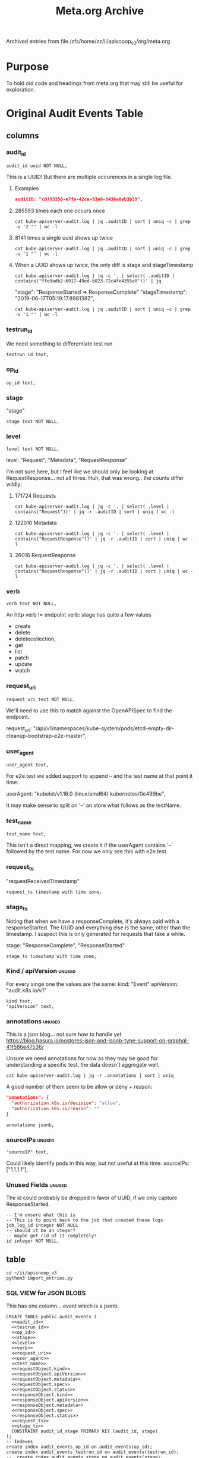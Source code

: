 #+TITLE: Meta.org Archive
#    -*- mode: org -*-
Archived entries from file /zfs/home/zz/ii/apisnoop_v3/org/meta.org
* Purpose
To hold old code and headings from meta.org that may still be useful for exploration.
* Original Audit Events Table
** columns
*** audit_id

#+NAME: audit_id
#+BEGIN_SRC sql-mode
    audit_id uuid NOT NULL,
#+END_SRC

This is a UUID!
But there are multiple occurences in a single log file.

**** Examples
#+BEGIN_SRC json
  auditID: "c0793350-e7fe-42ce-93e6-8436a0eb3b39",
#+END_SRC
**** 285593 times each one occurs once
#+BEGIN_SRC shell
cat kube-apiserver-audit.log | jq .auditID | sort | uniq -c | grep -v '2 "' | wc -l
#+END_SRC
**** 8141 times a single uuid shows up twice
#+BEGIN_SRC shell
cat kube-apiserver-audit.log | jq .auditID | sort | uniq -c | grep -v '1 "' | wc -l
#+END_SRC
**** When a UUID shows up twice, the only diff is stage and stageTimestamp
#+BEGIN_SRC shell
 cat kube-apiserver-audit.log | jq -c '. | select( .auditID | contains("ffe9adb2-6917-49ed-b823-72c4fe4355e0"))' | jq 
#+END_SRC

  "stage": "ResponseStarted => ResponseComplete"
  "stageTimestamp": "2019-06-17T05:19:17.898138Z",

#+BEGIN_SRC shell
cat kube-apiserver-audit.log | jq .auditID | sort | uniq -c | grep -v '1 "' | wc -l
#+END_SRC

*** testrun_id
We need something to differentiate test run
#+NAME: testrun_id
#+BEGIN_SRC sql-mode
    testrun_id text,
#+END_SRC
*** op_id
#+NAME: op_id
#+BEGIN_SRC sql-mode
    op_id text,
#+END_SRC
*** stage
    "stage"
#+NAME: stage
#+BEGIN_SRC sql-mode
  stage text NOT NULL,
#+END_SRC
*** level
#+NAME: level
#+BEGIN_SRC sql-mode
  level text NOT NULL,
#+END_SRC

level: "Request", "Metadata", "RequestResponse"

I'm not sure here, but I feel like we should only be looking at RequestResponse... not all three.
Huh, that was wrong.. the counts differ wildly:

**** 171724 Requests
#+BEGIN_SRC shell
cat kube-apiserver-audit.log | jq -c '. | select( .level | contains("Request"))' | jq -r .auditID | sort | uniq | wc -l
#+END_SRC
**** 122010 Metadata
#+BEGIN_SRC shell
cat kube-apiserver-audit.log | jq -c '. | select( .level | contains("RequestResponse"))' | jq -r .auditID | sort | uniq | wc -l
#+END_SRC

**** 26016 RequestResponse
#+BEGIN_SRC shell
cat kube-apiserver-audit.log | jq -c '. | select( .level | contains("RequestResponse"))' | jq -r .auditID | sort | uniq | wc -l
#+END_SRC

*** verb
#+NAME: verb
#+BEGIN_SRC sql-mode
  verb text NOT NULL,
#+END_SRC
An http verb != endpoint verb:
stage has quite a few values
- create
- delete
- deletecollection,
- get
- list
- patch
- update
- watch
*** request_uri
#+NAME: request_uri
#+BEGIN_SRC sql-mode
  request_uri text NOT NULL,
#+END_SRC

We'll need to use this to match against the OpenAPISpec to find the endpoint.

request_uri: "/api/v1/namespaces/kube-system/pods/etcd-empty-dir-cleanup-bootstrap-e2e-master",
*** user_agent
#+NAME: user_agent
#+BEGIN_SRC sql-mode
  user_agent text,
#+END_SRC
For e2e.test we added support to append -- and the test name at that point it time:

userAgent: "kubelet/v1.16.0 (linux/amd64) kubernetes/0e499be",

It may make sense to split on '--' an store what follows as the testName.
*** test_name
#+NAME: test_name
#+BEGIN_SRC sql-mode
  test_name text,
#+END_SRC

This isn't a direct mapping, we create it if the userAgent contains '--' followed by the test name.
For now we only see this with e2e.test.
*** request_ts
    "requestReceivedTimestamp"
#+NAME: request_ts
#+BEGIN_SRC sql-mode
  request_ts timestamp with time zone,
#+END_SRC
*** stage_ts

Noting that when we have a responseComplete, it's always paid with a responseStarted.
The UUID and everything else is the same, other than the timestamp.
I suspect this is only generated for requests that take a while.

stage: "ResponseComplete", "ResponseStarted"
#+NAME: stage_ts
#+BEGIN_SRC sql-mode
  stage_ts timestamp with time zone,
#+END_SRC
*** Kind / apiVersion                                                :unused:

For every singe one the values are the same:
kind: "Event"
apiVersion: "audit.k8s.io/v1"

#+NAME: kind
#+BEGIN_SRC sql-mode
  kind text,
  "apiVersion" text,
#+END_SRC
*** annotations                                                      :unused:

This is a json blog... not sure how to handle yet
https://blog.hasura.io/postgres-json-and-jsonb-type-support-on-graphql-41f586e47536/

Unsure we need annotations for now as they may be good for understanding a
specific test, the data doesn't aggregate well.

#+BEGIN_SRC shell
cat kube-apiserver-audit.log | jq -r .annotations | sort | uniq
#+END_SRC

A good number of them seem to be allow or deny + reason:

#+BEGIN_SRC json
  "annotations": {
    "authorization.k8s.io/decision": "allow",
    "authorization.k8s.io/reason": ""
  }
#+END_SRC

#+BEGIN_SRC sql-mode
  annotations jsonb,
#+END_SRC
*** sourceIPs                                                        :unused:
#+BEGIN_SRC sql-mode
  "sourceIP" text,
#+END_SRC

Could likely identify pods in this way, but not useful at this time.
sourceIPs: ["1.1.1.1"],
*** Unused Fields                                                    :unused:
The id could probably be dropped in favor of UUID, if we only capture ResponseStarted.
#+BEGIN_SRC sql-mode
  -- I'm unsure what this is
  -- This is to point back to the job that created these logs
  job_log_id integer NOT NULL
  -- should it be an iteger?
  -- maybe get rid of it completely?
  id integer NOT NULL,
#+END_SRC

** table

#+BEGIN_SRC tmate
  cd ~/ii/apisnoop_v3
  python3 import_entries.py
#+END_SRC

*** SQL VIEW for JSON BLOBS
This has one column... event which is a jsonb.

#+NAME: CREATE TABLE audit_events
#+BEGIN_SRC sql-mode :noweb yes :notangle ../apps/hasura/migrations/230_table_audit_events.up.sql
  CREATE TABLE public.audit_events (
    <<audit_id>>
    <<testrun_id>>
    <<op_id>>
    <<stage>>
    <<level>>
    <<verb>>
    <<request_uri>>
    <<user_agent>>
    <<test_name>>
    <<requestObject.kind>>
    <<requestObject.apiVersion>>
    <<requestObject.metadata>>
    <<requestObject.spec>>
    <<requestObject.status>>
    <<responseObject.kind>>
    <<responseObject.apiVersion>>
    <<responseObject.metadata>>
    <<responseObject.spec>>
    <<responseObject.status>>
    <<request_ts>>
    <<stage_ts>>
    CONSTRAINT audit_id_stage PRIMARY KEY (audit_id, stage)
  );
  -- Indexes
  create index audit_events_op_id on audit_events(op_id);
  create index audit_events_testrun_id on audit_events(testrun_id);
  --  create index audit_events_stage on audit_events(stage);
  create index audit_events_user_agent on audit_events(user_agent);
  create index audit_events_test_name on audit_events(test_name);
  create index audit_events_verb on audit_events(verb);
  create index audit_events_request_uri on audit_events(request_uri);
#+END_SRC

#+RESULTS: CREATE TABLE audit_events
#+begin_src sql-mode
CREATE TABLE
CREATE INDEX
CREATE INDEX
CREATE INDEX
#+end_src

#+NAME: track_table audit_events
#+BEGIN_SRC sql-mode :noweb yes :notangle ../apps/hasura/migrations/230_track_audit_events.up.yaml
- type: track_table
  args:
    schema: public
    name: audit_events
#+END_SRC

After creating the table, we have to go to the console:
hasura.$USER.sharing.io
http://localhost:8080/console/data/schema/public
And click on [Track All] or [Track] for the table.

I also tracked the following in network traffic, but have yet to execute them
via a directy grahpql query.

#+BEGIN_SRC shell :directory ~/apisnoop_v3
hasura init --endpoint http://localhost:8080/v1/graphql
export HASURA_GRAPHQL_ADMIN_SECRET=X
# --admin-secret "X"
#+END_SRC

#+BEGIN_SRC sql-mode
  CREATE OR REPLACE VIEW "public"."events" AS 
   SELECT audit_events.auditID AS uuid,
      audit_events.level AS level,
      audit_events.verb AS verb,
      audit_events.requestURI AS uri,
      audit_events.userAgent AS useragent,
      audit_events.testName AS testName,
      -- ((audit_events.event -> 'requestObject'::text) ->> 'apiVersion'::text) AS apiversion,
      ((audit_events.event -> 'requestObject'::text) ->> 'kind'::text) AS kind,
      ((audit_events.event -> 'requestObject'::text) ->> 'metadata'::text) AS metadata,
      ((audit_events.event -> 'requestObject'::text) ->> 'spec'::text) AS spec,
      ((audit_events.event -> 'requestObject'::text) ->> 'status'::text) AS requeststatus,
      ((audit_events.event -> 'responseObject'::text) ->> 'status'::text) AS status,
      ((audit_events.event -> 'responseObject'::text) ->> 'kind'::text) AS responsekind,
      ((audit_events.event -> 'responseObject'::text) ->> 'metadata'::text) AS responsemetadata,
      ((audit_events.event -> 'responseObject'::text) ->> 'spec'::text) AS responsespec
     FROM audit_events;
#+END_SRC

#+RESULTS:
#+begin_src sql-mode
ERROR:  column audit_events.event does not exist
LINE 2:  SELECT (audit_events.event -> 'auditID'::text) AS uuid,
                 ^
#+end_src

** sequence

#+BEGIN_SRC sql-mode
CREATE SEQUENCE public.audit_events_id_seq
    AS integer
    START WITH 1
    INCREMENT BY 1
    NO MINVALUE
    NO MAXVALUE
    CACHE 1;
ALTER SEQUENCE public.audit_events_id_seq OWNED BY public.audit_events.id;
#+END_SRC

#+RESULTS:
: CREATE SEQUENCE
: ALTER SEQUENCE
** constraints

#+RESULTS:
: ALTER TABLE
: ALTER TABLE

#+BEGIN_SRC sql-mode
ALTER TABLE ONLY public.audit_events
    ADD CONSTRAINT "audit_events_auditID_key" UNIQUE ("auditID");
ALTER TABLE ONLY public.audit_events
    ADD CONSTRAINT audit_events_pkey PRIMARY KEY (id);
#+END_SRC
* Original api_resources_fields view
#+NAME: Older Properties View
#+BEGIN_SRC sql-mode :eval never-export :notangle ../apps/hasura/migrations/200_view_api_resources_fields.up.sql
  -- DROP VIEW api_resources_properties;
  -- DROP MATERIALIZED VIEW api_resources_properties;
  CREATE VIEW "public"."api_resources_fields" AS 
    SELECT api_resources.id AS type_id,
           d.key AS property,
           CASE
           WHEN ((d.value ->> 'type'::text) IS NULL) THEN 'subtype'::text
           ELSE (d.value ->> 'type'::text)
             END AS param_type,
           replace(
             CASE
             WHEN ((d.value ->> 'type'::text) = 'string'::text) THEN 'string'::text
             WHEN ((d.value ->> 'type'::text) IS NULL) THEN (d.value ->> '$ref'::text)
             WHEN ((d.value ->> 'type'::text) = 'array'::text)
              AND ((d.value -> 'items'::text) ->> 'type'::text) IS NULL
               THEN ((d.value -> 'items'::text) ->> '$ref'::text)
             WHEN ((d.value ->> 'type'::text) = 'array'::text)
              AND ((d.value -> 'items'::text) ->> '$ref'::text) IS NULL
               THEN ((d.value -> 'items'::text) ->> 'type'::text)
             ELSE 'integer'::text
             END, '#/definitions/','') AS param_kind,
           (d.value ->> 'description'::text) AS description,
           (d.value ->> 'format'::text) AS format,
           (d.value ->> 'x-kubernetes-patch-merge-key'::text) AS merge_key,
           (d.value ->> 'x-kubernetes-patch-strategy'::text) AS patch_strategy,
           -- CASE
           --   WHEN d.key is null THEN false
           --   WHEN (api_resources.required_params ? d.key) THEN true
           --   ELSE false
           --     END
           --   AS required,
           -- with param type also containing array, we don't need array as a boolean
           -- CASE
           -- WHEN ((d.value ->> 'type'::text) = 'array'::text) THEN true
           -- ELSE false
           --  END AS "array"
           d.value
      FROM (api_resources
            JOIN LATERAL jsonb_each(api_resources.properties) d(key, value) ON (true))
     ORDER BY api_resources.id;
#+END_SRC
* #40: PodSpec and Audit Events
  :PROPERTIES:
  :ARCHIVE_TIME: 2019-08-14 Wed 23:52
  :ARCHIVE_FILE: ~/ii/apisnoop_v3/org/meta.org
  :ARCHIVE_CATEGORY: meta
  :END:
  There is only a single resource, it seems, that references podspec.  So our list of 'podspec fields' is really coming from this resource.
  
  #+RESULTS: Properties of podspec
  #+begin_src sql-mode
               field             |            name            
  -------------------------------+----------------------------
   hostIPC                       | io.k8s.api.core.v1.PodSpec
   hostPID                       | io.k8s.api.core.v1.PodSpec
   volumes                       | io.k8s.api.core.v1.PodSpec
   affinity                      | io.k8s.api.core.v1.PodSpec
   hostname                      | io.k8s.api.core.v1.PodSpec
   nodeName                      | io.k8s.api.core.v1.PodSpec
   overhead                      | io.k8s.api.core.v1.PodSpec
   priority                      | io.k8s.api.core.v1.PodSpec
   dnsConfig                     | io.k8s.api.core.v1.PodSpec
   dnsPolicy                     | io.k8s.api.core.v1.PodSpec
   subdomain                     | io.k8s.api.core.v1.PodSpec
   containers                    | io.k8s.api.core.v1.PodSpec
   hostAliases                   | io.k8s.api.core.v1.PodSpec
   hostNetwork                   | io.k8s.api.core.v1.PodSpec
   tolerations                   | io.k8s.api.core.v1.PodSpec
   nodeSelector                  | io.k8s.api.core.v1.PodSpec
   restartPolicy                 | io.k8s.api.core.v1.PodSpec
   schedulerName                 | io.k8s.api.core.v1.PodSpec
   initContainers                | io.k8s.api.core.v1.PodSpec
   readinessGates                | io.k8s.api.core.v1.PodSpec
   serviceAccount                | io.k8s.api.core.v1.PodSpec
   securityContext               | io.k8s.api.core.v1.PodSpec
   imagePullSecrets              | io.k8s.api.core.v1.PodSpec
   preemptionPolicy              | io.k8s.api.core.v1.PodSpec
   runtimeClassName              | io.k8s.api.core.v1.PodSpec
   priorityClassName             | io.k8s.api.core.v1.PodSpec
   enableServiceLinks            | io.k8s.api.core.v1.PodSpec
   serviceAccountName            | io.k8s.api.core.v1.PodSpec
   ephemeralContainers           | io.k8s.api.core.v1.PodSpec
   activeDeadlineSeconds         | io.k8s.api.core.v1.PodSpec
   shareProcessNamespace         | io.k8s.api.core.v1.PodSpec
   topologySpreadConstraints     | io.k8s.api.core.v1.PodSpec
   automountServiceAccountToken  | io.k8s.api.core.v1.PodSpec
   terminationGracePeriodSeconds | io.k8s.api.core.v1.PodSpec
  (34 rows)

  #+end_src

  #+RESULTS:
  #+begin_src sql-mode
              name            
  ----------------------------
   io.k8s.api.core.v1.PodSpec
  (1 row)
  #+end_src
  
  One thing we can try is to quickly connect the audit event to its api_operation, so that we get a standard definition of what happened.
  
  From there, we could see if that operation is part of the podSpec in some way.
 
  #+NAME: Properties of podspec
  #+BEGIN_SRC sql-mode
    SELECT 
      resource_field as field,
      api_resource_name as name
      FROM
          api_resources_fields
      WHERE api_resources_fields.api_resource_name ILIKE '%podspec%';
  #+END_SRC

  #+NAME: adding RegEx matching
  #+BEGIN_SRC sql-mode
    SELECT
      events.request_uri,
      ops.operation_id
      FROM audit_events events
         JOIN api_operations ops ON events.request_uri ~ ops.regex
      LIMIT 3;
  #+END_SRC

  #+RESULTS: adding RegEx matching
  #+begin_src sql-mode
                                      request_uri                                    |                         operation_id                          
  -----------------------------------------------------------------------------------+---------------------------------------------------------------
   /apis/rbac.authorization.k8s.io/v1beta1/namespaces/provisioning-6870/rolebindings | deleteRbacAuthorizationV1beta1CollectionNamespacedRoleBinding
   /apis/rbac.authorization.k8s.io/v1beta1/namespaces/provisioning-6870/rolebindings | listRbacAuthorizationV1beta1NamespacedRoleBinding
   /apis/rbac.authorization.k8s.io/v1beta1/namespaces/provisioning-6870/rolebindings | createRbacAuthorizationV1beta1NamespacedRoleBinding
  (3 rows)

  #+end_src

* From metasave.org
** Working with this repo/org file
*** Work happens in Org first
    Within ii, our emphasis is on the documentation/org-file first.  
    We can document and craft the queries for our db, then tangle them into our migration files.
    as such: 
    *NOTE: Don't commit the hasura/migrations, they should be tangled from the org file.*
    In the future, we may add a commit hook that tangles org => hasura
** TODO Starting up your database
*** listing tables
 #+BEGIN_SRC sql-mode
 \conninfo
 \d+
 #+END_SRC

 #+RESULTS:
 #+begin_src sql-mode
 You are connected to database "zz" as user "zz" on host "172.17.0.1" at port "5432".
 SSL connection (protocol: TLSv1.3, cipher: TLS_AES_256_GCM_SHA384, bits: 256, compression: off)
                                  List of relations
  Schema |            Name            |   Type   | Owner |    Size    | Description 
 --------+----------------------------+----------+-------+------------+-------------
  public | api_operations             | view     | zz    | 0 bytes    | 
  public | api_operations_parameters  | view     | zz    | 0 bytes    | 
  public | api_operations_responses   | view     | zz    | 0 bytes    | 
  public | api_resources              | view     | zz    | 0 bytes    | 
  public | api_resources_fields       | view     | zz    | 0 bytes    | 
  public | operations_with_parameters | view     | zz    | 0 bytes    | 
  public | over                       | view     | zz    | 0 bytes    | 
  public | raw_paths                  | view     | zz    | 0 bytes    | 
  public | raw_swaggers               | table    | zz    | 10080 kB   | 
  public | raw_swaggers_id_seq        | sequence | zz    | 8192 bytes | 
 (10 rows)

 #+end_src

*** dropping all data
 #+NAME: do not run
 #+BEGIN_SRC sql-mode :eval ask
   drop table api_operations cascade;
   drop table audit_events cascade;
   drop table raw_swaggers cascade;
   drop schema hdb_catalog cascade;
   drop schema hdb_views cascade;
 #+END_SRC

 #+RESULTS: do not run
 #+begin_src sql-mode
 ERROR:  table "api_operations" does not exist
 #+end_src

*** setting up the hasura postgresql-permissions

 Run the following as the postgres user via psql:
 https://docs.hasura.io/1.0/graphql/manual/deployment/postgres-permissions.html

 #+NAME: emacs-user
 #+BEGIN_SRC shell :results silent
 echo -n $USER
 #+END_SRC

 #+NAME: create database and granting all privs to a user
 #+BEGIN_SRC sql-mode :noweb yes :tangle ../hasura/db_setup.sql

 create database <<emacs-user()>>;
 -- create user myuser with encrypted password 'mypass';
 grant all privileges on database <<emacs-user()>> to <<emacs-user()>>;
 create role dba with superuser noinherit;
 grant dba to <<emacs-user()>>;
 \connect <<emacs-user()>>
 -- we write python functions
 CREATE EXTENSION IF NOT EXISTS "uuid-ossp";
 CREATE EXTENSION IF NOT EXISTS plpython3u;
 CREATE EXTENSION IF NOT EXISTS pgcrypto;
 CREATE SCHEMA IF NOT EXISTS hdb_catalog;
 CREATE SCHEMA IF NOT EXISTS hdb_views;
 -- make the user an owner of system schemas
 ALTER SCHEMA hdb_catalog OWNER TO <<emacs-user()>>;
 ALTER SCHEMA hdb_views OWNER TO <<emacs-user()>>;
 GRANT SELECT ON ALL TABLES IN SCHEMA information_schema TO <<emacs-user()>>;
 GRANT SELECT ON ALL TABLES IN SCHEMA pg_catalog TO <<emacs-user()>>;
 GRANT USAGE ON SCHEMA public TO <<emacs-user()>>;
 GRANT ALL ON ALL TABLES IN SCHEMA public TO <<emacs-user()>>;
 GRANT ALL ON ALL SEQUENCES IN SCHEMA public TO <<emacs-user()>>;
 GRANT pg_execute_server_program TO <<emacs-user()>>;
 #+END_SRC

 #+RESULTS:
 #+begin_src sql-mode
 ERROR:  must have admin option on role "pg_execute_server_program"
 #+end_src

 #+NAME: as posgres admin, setup hasura user and db
 #+BEGIN_SRC tmate
 sudo su - postgres -c psql < ~/ii/apisnoop_v3/hasura/db_setup.sql
 #+END_SRC

** TADA make sure hasura has public endpoint
 file:hasura.org
*** TODO secure hasura with simple auth
** Create Tables and Load Data
*** swagger.json

 #+NAME: raw_swaggers
 #+BEGIN_SRC sql-mode :tangle ../hasura/migrations/100_table_raw_swaggers.up.sql
 CREATE TABLE raw_swaggers (
     id int GENERATED BY DEFAULT AS IDENTITY PRIMARY KEY,
     ingested_at timestamp DEFAULT CURRENT_TIMESTAMP,
     -- version text NOT NULL,
     -- definition_id text NOT NULL,
     data jsonb NOT NULL
 );
 #+END_SRC

 #+RESULTS: raw_swaggers
 #+begin_src sql-mode
 CREATE TABLE
 #+end_src

 #+NAME: track raw_swaggers
 #+BEGIN_SRC yaml :tangle ../hasura/migrations/100_table_raw_swaggers.up.yaml
 - type: track_table
   args:
     schema: public
     name: raw_swaggers
 #+END_SRC

*** load swagger via curl

 #+NAME: load_swagger_via_curl.py
 #+BEGIN_SRC python :eval never
   # should probably sanitize branch_or_tag
   try:
       from string import Template
       sql = Template("copy raw_swaggers (data) FROM PROGRAM '$curl' (DELIMITER e'\x02', FORMAT 'csv', QUOTE e'\x01');").substitute(
           curl =  f'curl https://raw.githubusercontent.com/kubernetes/kubernetes/{branch_or_tag}/api/openapi-spec/swagger.json | jq -c .'
       )
       rv = plpy.execute(sql)
       return "it worked"
   except:
       return "something went wrong"
 #+END_SRC

 #+NAME: load_swagger_via_curl.sql
 #+BEGIN_SRC sql-mode :noweb yes :tangle ../hasura/migrations/120_function_load_swagger_via_curl.up.sql
   set role dba;
   CREATE OR REPLACE FUNCTION load_swagger_via_curl(branch_or_tag text)
   RETURNS text AS $$
   <<load_swagger_via_curl.py>>
   $$ LANGUAGE plpython3u ;
   reset role;
 #+END_SRC

 #+BEGIN_SRC sql-mode :noweb yes :tangle ../hasura/migrations/130_populate_swaggers.up.sql
   delete from raw_swaggers;
   select * from load_swagger_via_curl('master');
   -- select * from load_swagger_via_curl('release-1.15');
   -- select * from load_swagger_via_curl('release-1.14');
   -- select * from load_swagger_via_curl('release-1.13');
   -- select * from load_swagger_via_curl('release-1.12');
   -- select * from load_swagger_via_curl('release-1.11');
   -- select * from load_swagger_via_curl('release-1.10');
 #+END_SRC

 #+BEGIN_SRC sql-mode
   select count(*) from raw_swaggers;
 #+END_SRC

 #+RESULTS:
 #+begin_src sql-mode
  count 
 -------
      7
 (1 row)

 #+end_src

 #+BEGIN_SRC sql-mode
 \dt+
 #+END_SRC

 #+RESULTS:
 #+begin_src sql-mode
                       List of relations
  Schema |     Name     | Type  | Owner | Size  | Description 
 --------+--------------+-------+-------+-------+-------------
  public | raw_swaggers | table | zz    | 13 MB | 
 (1 row)

 #+end_src

** Load Operation Views
*** api_operations view
**** raw_paths view

 #+NAME: raw_paths view
 #+BEGIN_SRC sql-mode :eval never-export :tangle ../hasura/migrations/140_view_raw_paths.up.sql
   CREATE OR REPLACE VIEW "public"."raw_paths" AS 
     SELECT raw_swaggers.id AS raw_swagger_id,
            d.key AS path,
            d.value
       FROM (raw_swaggers
             JOIN LATERAL jsonb_each((raw_swaggers.data -> 'paths'::text)) d(key, value) ON (true))
      ORDER BY d.key;
 #+END_SRC
 #+NAME: track raw_paths
 #+BEGIN_SRC yaml :tangle ../hasura/migrations/140_view_raw_paths.up.yaml
 - type: track_table
   args:
     schema: public
     name: raw_paths
 #+END_SRC

**** regex_from_path function
 #+NAME: regex_from_path.py
 #+BEGIN_SRC python :eval never
   import re
   if path is None:
     return None
   K8S_PATH_VARIABLE_PATTERN = re.compile("{(path)}$")
   VARIABLE_PATTERN = re.compile("{([^}]+)}")
   path_regex = K8S_PATH_VARIABLE_PATTERN.sub("(.*)", path).rstrip('/')
   path_regex = VARIABLE_PATTERN.sub("([^/]*)", path_regex).rstrip('/')
   if not path_regex.endswith(")") and not path_regex.endswith("?"): 
       path_regex += "([^/]*)"
   if path_regex.endswith("proxy"): 
       path_regex += "/?$"
   else:
       path_regex += "$"
   return path_regex
 #+END_SRC

 #+NAME: regex_from_path.sql
 #+BEGIN_SRC sql-mode :noweb yes :tangle ../hasura/migrations/145_function_regex_from_path.up.sql
   set role dba;
   CREATE OR REPLACE FUNCTION regex_from_path(path text)
   RETURNS text AS $$
   <<regex_from_path.py>>
   $$ LANGUAGE plpython3u ;
   reset role;
 #+END_SRC

**** api_operations view
 #+NAME: api_operations view
 #+BEGIN_SRC sql-mode :eval never-export :tangle ../hasura/migrations/150_view_api_operations.up.sql
   -- DROP VIEW api_operations CASCADE;
   CREATE OR REPLACE VIEW "public"."api_operations" AS 
     SELECT (d.value ->> 'operationId'::text) AS operation_id,
            uuid_generate_v1() as id,
            raw_paths.raw_swagger_id as raw_swagger_id,
            d.key AS method,
            raw_paths.path as path,
            regex_from_path(raw_paths.path) as regex,
            ((d.value -> 'x-kubernetes-group-version-kind'::text) ->> 'group'::text) AS k8s_group,
            ((d.value -> 'x-kubernetes-group-version-kind'::text) ->> 'version'::text) AS k8s_version,
            ((d.value -> 'x-kubernetes-group-version-kind'::text) ->> 'kind'::text) AS k8s_kind,
            ( SELECT split_part((cat_tag.value ->> 0), '_'::text, 1) AS split_part
                FROM jsonb_array_elements((d.value -> 'tags'::text)) cat_tag(value)) AS category,
            (d.value ->> 'description'::text) AS description,
            (d.value ->> 'x-kubernetes-action'::text) AS x_kubernetes_action,
            ( SELECT string_agg(btrim((jsonstring.value)::text, '"'::text), ', '::text) AS string_agg
                 FROM jsonb_array_elements((d.value -> 'tags'::text)) jsonstring(value)) AS tags,
            ( SELECT string_agg(btrim((jsonstring.value)::text, '"'::text), ', '::text) AS string_agg
                 FROM jsonb_array_elements((d.value -> 'schemes'::text)) jsonstring(value)) AS schemes,
            (d.value -> 'consumes'::text) AS consumes,
            (d.value -> 'responses'::text) AS responses,
            (d.value -> 'parameters'::text) AS parameters,
            (lower((d.value ->> 'description'::text)) ~~ '%deprecated%'::text) AS deprecated
       FROM (raw_paths
             JOIN LATERAL jsonb_each(raw_paths.value) d(key, value) ON (true))
      ORDER BY (d.value ->> 'operationId'::text);
 #+END_SRC

 #+NAME: track api_operations
 #+BEGIN_SRC yaml :tangle ../hasura/migrations/150_view_api_operations.up.yaml
 - type: track_table
   args:
     schema: public
     name: api_operations
 #+END_SRC


 #+NAME: possible indexes
 #+BEGIN_SRC sql-mode :eval never
 create index api_operations_id on api_operations(id);
 create index api_operations_method on api_operations(method);
 create index api_operations_regexp on api_operations(regexp);
 #+END_SRC

*** api_operations_parameters view
**** operations_with_parameters view
 #+NAME: operations_with_parameters
 #+BEGIN_SRC sql-mode :eval never-export :tangle ../hasura/migrations/160_view_operations_with_parameters.up.sql
   CREATE OR REPLACE VIEW "public"."operations_with_parameters" AS 
     SELECT uuid_generate_v1() AS id,
            api_operations.id AS api_operations_id,
            api_operations.parameters
       FROM api_operations
      WHERE (api_operations.parameters IS NOT NULL)
      ORDER BY (uuid_generate_v1());
 #+END_SRC
 #+NAME: track operations_with_parameters
 #+BEGIN_SRC yaml :eval never-export :tangle ../hasura/migrations/160_view_operations_with_parameters.up.yaml
 - type: track_table
   args:
     schema: public
     name: operations_with_parameters
 #+END_SRC


**** api_operations real view

 #+NAME: api_operations_parameters view
 #+BEGIN_SRC sql-mode :eval no-export :tangle ../hasura/migrations/170_view_api_operations_parameters.up.sql
   -- DROP VIEW api_operations_parameters;
   CREATE OR REPLACE VIEW "public"."api_operations_parameters" AS 
     SELECT operations_with_parameters.api_operations_id,
            (param.entry ->> 'name'::text) AS name,
            (param.entry ->> 'in'::text) AS "in",
          replace(
            CASE
            WHEN ((param.entry ->> 'in'::text) = 'body'::text) 
              AND ((param.entry -> 'schema'::text) is not null)
                THEN ((param.entry -> 'schema'::text) ->> '$ref'::text)
            ELSE (param.entry ->> 'type'::text)
           END, '#/definitions/','') AS resource,
           -- CASE
           -- WHEN ((param.entry ->> 'in'::text) = 'body'::text) THEN ((param.entry -> 'schema'::text) ->> '$ref'::text)
           -- ELSE (param.entry ->> 'description'::text)
           -- END AS description,
           (param.entry ->> 'description'::text) AS description,
            CASE
            WHEN ((param.entry ->> 'required'::text) = 'true') THEN true
            ELSE false
           END AS required,
           CASE
            WHEN ((param.entry ->> 'uniqueItems'::text) = 'true') THEN true
            ELSE false
           END AS unique_items
           -- param.entry AS full_entry
       FROM operations_with_parameters,
            LATERAL jsonb_array_elements(operations_with_parameters.parameters) WITH ORDINALITY param(entry, index);
 #+END_SRC
 #+NAME: track api_operations_parameters
 #+BEGIN_SRC yaml :eval no-export :tangle ../hasura/migrations/170_view_api_operations_parameters.up.yaml
 - type: track_table
   args:
     schema: public
     name: api_operations_parameters
 #+END_SRC


*** api_operations_responses view
 #+NAME: Responses View
 #+BEGIN_SRC sql-mode :eval no-export :tangle ../hasura/migrations/180_view_api_operations_responses.up.sql
   CREATE OR REPLACE VIEW "public"."api_operations_responses" AS 
     SELECT uuid_generate_v1() AS id,
            api_operations.id AS api_operations_id,
              d.key AS code,
            (d.value ->> 'description'::text) AS description,
              replace(
              CASE
              WHEN (((d.value -> 'schema'::text) IS NOT NULL) AND (((d.value -> 'schema'::text) -> 'type'::text) IS NOT NULL))
                THEN ((d.value -> 'schema'::text) ->> 'type'::text)
              WHEN (((d.value -> 'schema'::text) IS NOT NULL) AND (((d.value -> 'schema'::text) -> '$ref'::text) IS NOT NULL))
               THEN ((d.value -> 'schema'::text) ->> '$ref'::text)
              ELSE NULL::text
             END, '#/definitions/','') AS resource
         FROM (api_operations
               JOIN LATERAL jsonb_each(api_operations.responses) d(key, value) ON (true))
        ORDER BY (uuid_generate_v1());
 #+END_SRC
 #+NAME: track api_operations_responses
 #+BEGIN_SRC yaml :tangle ../hasura/migrations/180_view_api_operations_responses.up.yaml
 - type: track_table
   args:
     schema: public
     name: api_operations_responses
 #+END_SRC

** Load Resource Views
*** api_resources view
 #+NAME: api_resources view
 #+BEGIN_SRC sql-mode :eval never-export :tangle ../hasura/migrations/190_view_api_resources.up.sql
 -- drop materialized view api_resources CASCADE;
 -- CREATE MATERIALIZED VIEW "public"."api_resources" AS 
 CREATE VIEW "public"."api_resources" AS 
  SELECT 
     uuid_generate_v1() AS id,
     raw_swaggers.id AS raw_swagger_id,
     d.key AS name,
     (d.value ->> 'type'::text) AS resource_type,
     (((d.value -> 'x-kubernetes-group-version-kind'::text) -> 0) ->> 'group'::text) AS k8s_group,
     (((d.value -> 'x-kubernetes-group-version-kind'::text) -> 0) ->> 'version'::text) AS k8s_version,
     (((d.value -> 'x-kubernetes-group-version-kind'::text) -> 0) ->> 'kind'::text) AS k8s_kind,
     ( SELECT string_agg(btrim((jsonstring.value)::text, '"'::text), ', '::text) AS string_agg
           FROM jsonb_array_elements((d.value -> 'required'::text)) jsonstring(value)) AS required_params,
     (d.value ->> 'required'::text) as required_params_text,
     (d.value -> 'properties'::text) AS properties,
     -- (raw_api_definitions.data ->> 'version'::text) AS source
     d.value
    FROM (raw_swaggers
      JOIN LATERAL jsonb_each((raw_swaggers.data -> 'definitions'::text)) d(key, value) ON (true))
   ORDER BY id;
 #+END_SRC
 #+NAME: track api_resources
 #+BEGIN_SRC yaml :tangle ../hasura/migrations/190_view_api_resources.up.yaml
 - type: track_table
   args:
     schema: public
     name: api_resources
 #+END_SRC

*** api_resources_fields view
 #+NAME: Properties View
 #+BEGIN_SRC sql-mode :eval never-export :tangle ../hasura/migrations/200_view_api_resources_fields.up.sql
   -- DROP VIEW api_resources_properties;
   -- DROP MATERIALIZED VIEW api_resources_properties;
   CREATE VIEW "public"."api_resources_fields" AS 
     SELECT api_resources.id AS type_id,
            d.key AS property,
            CASE
            WHEN ((d.value ->> 'type'::text) IS NULL) THEN 'subtype'::text
            ELSE (d.value ->> 'type'::text)
              END AS param_type,
            replace(
              CASE
              WHEN ((d.value ->> 'type'::text) = 'string'::text) THEN 'string'::text
              WHEN ((d.value ->> 'type'::text) IS NULL) THEN (d.value ->> '$ref'::text)
              WHEN ((d.value ->> 'type'::text) = 'array'::text)
               AND ((d.value -> 'items'::text) ->> 'type'::text) IS NULL
                THEN ((d.value -> 'items'::text) ->> '$ref'::text)
              WHEN ((d.value ->> 'type'::text) = 'array'::text)
               AND ((d.value -> 'items'::text) ->> '$ref'::text) IS NULL
                THEN ((d.value -> 'items'::text) ->> 'type'::text)
              ELSE 'integer'::text
              END, '#/definitions/','') AS param_kind,
            (d.value ->> 'description'::text) AS description,
            (d.value ->> 'format'::text) AS format,
            (d.value ->> 'x-kubernetes-patch-merge-key'::text) AS merge_key,
            (d.value ->> 'x-kubernetes-patch-strategy'::text) AS patch_strategy,
            -- CASE
            --   WHEN d.key is null THEN false
            --   WHEN (api_resources.required_params ? d.key) THEN true
            --   ELSE false
            --     END
            --   AS required,
            -- with param type also containing array, we don't need array as a boolean
            -- CASE
            -- WHEN ((d.value ->> 'type'::text) = 'array'::text) THEN true
            -- ELSE false
            --  END AS "array"
            d.value
       FROM (api_resources
             JOIN LATERAL jsonb_each(api_resources.properties) d(key, value) ON (true))
      ORDER BY api_resources.id;
 #+END_SRC
 #+NAME: track api_resources_fields
 #+BEGIN_SRC yaml :tangle ../hasura/migrations/200_view_api_resources_fields.up.yaml
 - type: track_table
   args:
     schema: public
     name: api_resources_fields
 #+END_SRC

** Create Over View
 #+NAME: over view
 #+BEGIN_SRC sql-mode :eval never-export :tangle ../hasura/migrations/210_view_over.up.sql
   -- drop materialized view api_resources CASCADE;
   -- CREATE MATERIALIZED VIEW "public"."api_resources" AS
   CREATE OR REPLACE VIEW "public"."over" AS
    SELECT
       -- JOIN raw_swaggers.id = o.raw_swagger_id
       -- JOIN raw_swaggers.id = r.raw_swagger_id
       -- JOIN o.id = op.api_operation_id
       -- JOIN r.id = rf.type_id
       -- where raw_swagger.id = 2 -- for now
       -- where raw_swagger.branch_or_tag = 'release-1.14' -- eventually
       o.operation_id,
       op.name as opname,
       op.required,
       -- op.unique,
       op.description as opdescription,
       --or.code, -- links via .resources
       --or.resource, -- links via .resources
      ---- JOIN op.name ==
       r.name as rname,
       r.k8s_group,
       r.k8s_version,
       r.k8s_kind,
       rf.property,
       rf.param_type,
       rf.param_kind,
       rf.description,
       rf.format,
       rf.merge_key,
       rf.patch_strategy
      FROM raw_swaggers rs,
        api_operations o,
        api_operations_parameters op,
        api_operations_responses resp,
        api_resources r,
        api_resources_fields rf
      WHERE rs.id = o.raw_swagger_id
        AND rs.id = r.raw_swagger_id
        AND o.id = op.api_operations_id
        AND r.id = rf.type_id
        -- AND rs.id = 1
     ORDER BY operation_id;
 #+END_SRC

 #+RESULTS: over view
 #+begin_src sql-mode
 #+end_src
 #+NAME: track over
 #+BEGIN_SRC yaml :tangle ../hasura/migrations/210_view_over.up.yaml
 - type: track_table
   args:
     schema: public
     name: over
 #+END_SRC

 #+BEGIN_SRC sql-mode
 select count(*) from "over";

 #+END_SRC

 #+RESULTS:
 #+begin_src sql-mode
  count 
 -------
      0
 (1 row)

 #+end_src

** TODO Creating/Editing Views
* From meta.org_archive
  likely repeats here, including experiments with how to archive
#    -*- mode: org -*-

Archived entries from file /zfs/home/zz/ii/apisnoop_v3/org/meta.org

** TADA Remove interim 'operations with parameters' view            :ARCHIVE:
   CLOSED: [2019-08-09 Fri 00:03]
   :PROPERTIES:
   :ARCHIVE_TIME: 2019-08-09 Fri 00:03
   :ARCHIVE_FILE: ~/ii/apisnoop_v3/org/meta.org
   :ARCHIVE_CATEGORY: meta
   :ARCHIVE_TODO: TADA
   :END:

 Archived entries from file /zfs/home/zz/ii/apisnoop_v3/org/meta.org

** TADA Finish the Over View
   CLOSED: [2019-08-09 Fri 00:03]
   :PROPERTIES:
   :ARCHIVE_TIME: 2019-08-09 Fri 00:03
   :ARCHIVE_FILE: ~/ii/apisnoop_v3/org/meta.org
   :ARCHIVE_CATEGORY: meta
   :ARCHIVE_TODO: TADA
   :END:

 Archived entries from file /zfs/home/zz/ii/apisnoop_v3/org/meta.org

** TODO Creating/Editing Views
   :PROPERTIES:
   :ARCHIVE_TIME: 2019-08-09 Fri 00:03
   :ARCHIVE_FILE: ~/ii/apisnoop_v3/org/meta.org
   :ARCHIVE_CATEGORY: meta
   :ARCHIVE_TODO: TODO
   :END:

** api_operations Materialized view
   :PROPERTIES:
   :ARCHIVE_TIME: 2019-08-12 Mon 02:15
   :ARCHIVE_FILE: ~/ii/apisnoop_v3/org/meta.org
   :ARCHIVE_OLPATH: Operation Views/api_operations view
   :ARCHIVE_CATEGORY: meta
   :END:
 #+NAME: api_operations materialized view
 #+BEGIN_SRC sql-mode :eval never-export :notangle ../apps/hasura/migrations/150_view_api_operations.up.sql :results silent
   CREATE MATERIALIZED VIEW "public"."mat_api_operations" AS 
     SELECT raw_swaggers.id AS raw_swagger_id,
            paths.key AS path,
            regex_from_path(paths.key) as regex,
            d.key AS http_method,
            (d.value ->> 'x-kubernetes-action'::text) AS k8s_action,
            (d.value ->> 'operationId'::text) AS operation_id,
            ((d.value -> 'x-kubernetes-group-version-kind'::text) ->> 'group'::text) AS k8s_group,
            ((d.value -> 'x-kubernetes-group-version-kind'::text) ->> 'version'::text) AS k8s_version,
            ((d.value -> 'x-kubernetes-group-version-kind'::text) ->> 'kind'::text) AS k8s_kind,
            (d.value ->> 'description'::text) AS description,
            (d.value -> 'consumes'::text) AS consumes,
            (d.value -> 'responses'::text) AS responses,
            (d.value -> 'parameters'::text) AS parameters,
            (lower((d.value ->> 'description'::text)) ~~ '%deprecated%'::text) AS deprecated,
            split_part((cat_tag.value ->> 0), '_'::text, 1) AS category,
            string_agg(btrim((jsonstring.value)::text, '"'::text), ', '::text) AS tags,
            string_agg(btrim((schemestring.value)::text, '"'::text), ', '::text) AS schemes,
            CASE
             WHEN (d.value ->> 'x-kubernetes-action'::text) IN ('get', 'list', 'proxy') THEN 'get'
             WHEN (d.value ->> 'x-kubernetes-action'::text) IN ('deleteCollection', 'delete', 'deletecollection') THEN 'delete'
             WHEN (d.value ->> 'x-kubernetes-action'::text) IN ('watch', 'watchlist', 'watch') THEN 'watch'
             WHEN (d.value ->> 'x-kubernetes-action'::text) IN ('create', 'post') THEN 'post'
             WHEN (d.value ->> 'x-kubernetes-action'::text) IN ( 'update', 'put' ) THEN 'put'
             WHEN (d.value ->> 'x-kubernetes-action'::text) = 'patch' THEN 'patch'
             WHEN (d.value ->> 'x-kubernetes-action'::text) = 'connect' THEN 'connect'
            ELSE NULL
              END as event_verb
       FROM raw_swaggers
       , jsonb_each((raw_swaggers.data -> 'paths'::text)) paths(key, value)
       , jsonb_each(paths.value) d(key, value)
       , jsonb_array_elements((d.value -> 'tags'::text)) cat_tag(value)
       , jsonb_array_elements((d.value -> 'tags'::text)) jsonstring(value)
       , jsonb_array_elements((d.value -> 'schemes'::text)) schemestring(value)
      GROUP BY raw_swaggers.id, paths.key, d.key, d.value, cat_tag.value
      ORDER BY paths.key;
 #+END_SRC


 #+BEGIN_SRC sql-mode
   CREATE INDEX on mat_api_operations (operation_id);
   CREATE INDEX on mat_api_operations (regex);
 #+END_SRC

 #+RESULTS:
 #+begin_src sql-mode
 CREATE INDEX
 #+end_src

 #+NAME: api_operations indexes the raw_swagger
 #+BEGIN_SRC sql-mode :tangle ../apps/hasura/migrations/100_table_raw_swaggers.up.sql :results silent
   -- CREATE INDEX idx_swagger_gin_paths ON raw_swaggers USING GIN ((data->>'paths'));
   -- CREATE INDEX idx_swagger_btree_paths ON raw_swaggers USING BTREE ((data->>'paths'));
   -- CREATE INDEX idx_swagger_hash_paths ON raw_swaggers USING HASH ((data->>'paths'))
        -- api_operations view:
        --  , jsonb_each((raw_swaggers.data -> 'paths'::text)) paths(key, value)
        --  , jsonb_each(paths.value) d(key, value)
        --  , jsonb_array_elements((d.value -> 'tags'::text)) cat_tag(value)
        --  , jsonb_array_elements((d.value -> 'tags'::text)) jsonstring(value)
        --  , jsonb_array_elements((d.value -> 'schemes'::text)) schemestring(value)
        -- GROUP BY raw_swaggers.id, paths.key, d.key, d.value, cat_tag.value
        -- ORDER BY paths.key;
        -- api_resources view:
        --   , jsonb_each((raw_swaggers.data -> 'definitions'::text)) d(key, value)
        --   , jsonb_array_elements((d.value -> 'required'::text)) reqstring(value)
        -- GROUP BY raw_swaggers.id, d.key, d.value;
   -- CREATE INDEX idx_swagger_X ON raw_swagger USING GIN ((jsb->‘X’));
   -- CREATE INDEX idx_swagger_X ON raw_swagger USING BTREE ((jsb->>‘X’));
   -- CREATE INDEX idx_swagger_X ON raw_swagger USING HASH ((jsb->>‘X’))
   #+END_SRC

   #+RESULTS: api_operations indexes the raw_swagger
   #+begin_src sql-mode
       event_verb    
   ------------------
    create
    delete
    deletecollection
    get
    list
    patch
    update
   (7 rows)

   #+end_src

 #
 #+NAME: uniq audit entry verbs raw
 #+BEGIN_SRC shell
 cd /tmp/apisnoop-ci-kubernetes-e2e-gci-gce-11349620722877112346arl78tw
 cat audit.log | jq .verb | sort | uniq
 #+END_SRC

 #+RESULTS: uniq audit entry verbs raw
 #+begin_EXAMPLE
 "abcd"
 "create"
 "delete"
 "deletecollection"
 "get"
 "list"
 "patch"
 "post"
 "update"
 "watch"
 #+end_EXAMPLE


 #+NAME: Double check operation_id verbs
 #+BEGIN_SRC sql-mode
 SELECT DISTINCT k8s_action, http_method
 FROM api_operations
 order by k8s_action;
 #+END_SRC

 #+RESULTS: Double check operation_id verbs
 #+begin_src sql-mode
     k8s_action    | http_method 
 ------------------+-------------
  connect          | delete
  connect          | get
  connect          | head
  connect          | options
  connect          | patch
  connect          | post
  connect          | put
  delete           | delete
  deletecollection | delete
  get              | get
  list             | get
  patch            | patch
  post             | post
  put              | put
  watch            | get
  watchlist        | get
                   | get
 (17 rows)

 #+end_src
 #+NAME: Double check operation_id verbs

 #+NAME: method = options
 #+BEGIN_SRC sql-mode
 SELECT operation_id, k8s_action, http_method, path
 FROM api_operations
 where http_method like 'options';
 #+END_SRC

 #+RESULTS: method = options
 #+begin_src sql-mode
                     operation_id                    | k8s_action | http_method |                            path                             
 ----------------------------------------------------+------------+-------------+-------------------------------------------------------------
  connectCoreV1OptionsNamespacedPodProxy             | connect    | options     | /api/v1/namespaces/{namespace}/pods/{name}/proxy
  connectCoreV1OptionsNamespacedPodProxyWithPath     | connect    | options     | /api/v1/namespaces/{namespace}/pods/{name}/proxy/{path}
  connectCoreV1OptionsNamespacedServiceProxy         | connect    | options     | /api/v1/namespaces/{namespace}/services/{name}/proxy
  connectCoreV1OptionsNamespacedServiceProxyWithPath | connect    | options     | /api/v1/namespaces/{namespace}/services/{name}/proxy/{path}
  connectCoreV1OptionsNodeProxy                      | connect    | options     | /api/v1/nodes/{name}/proxy
  connectCoreV1OptionsNodeProxyWithPath              | connect    | options     | /api/v1/nodes/{name}/proxy/{path}
 (6 rows)

 #+end_src

 #+NAME: Double check audit_entries verbs / ops
 #+BEGIN_SRC sql-mode
 explain SELECT DISTINCT event_verb
 FROM audit_events;
 -- order by event_verb;
 #+END_SRC

 #+RESULTS: Double check audit_entries verbs / ops
 #+begin_src sql-mode
                                                                    QUERY PLAN                                                                   
 ------------------------------------------------------------------------------------------------------------------------------------------------
  Unique  (cost=18311202947114.33..18320060226114.33 rows=313532 width=32)
    ->  Sort  (cost=18311202947114.33..18315631586614.33 rows=1771455800000 width=32)
          Sort Key: ((raw.data ->> 'verb'::text))
          ->  Nested Loop  (cost=8857888750630.28..17654133088298.60 rows=1771455800000 width=32)
                Join Filter: ((raw.data ->> 'requestURI'::text) ~ ops.regex)
                ->  Seq Scan on raw_audit_events raw  (cost=0.00..50648.32 rows=313532 width=1091)
                ->  Materialize  (cost=8857888750630.28..9027707225240.28 rows=1130000000 width=32)
                      ->  Subquery Scan on ops  (cost=8857888750630.28..9027693850630.28 rows=1130000000 width=32)
                            ->  GroupAggregate  (cost=8857888750630.28..9027682550630.28 rows=1130000000 width=549)
                                  Group Key: paths.key, raw_swaggers.id, d.key, d.value, cat_tag.value
                                  ->  Sort  (cost=8857888750630.28..8886138750630.28 rows=11300000000000 width=132)
                                        Sort Key: paths.key, raw_swaggers.id, d.key, d.value, cat_tag.value
                                        ->  Nested Loop  (cost=0.02..228282828281.32 rows=11300000000000 width=132)
                                              ->  Nested Loop  (cost=0.02..2282828281.32 rows=113000000000 width=132)
                                                    ->  Nested Loop  (cost=0.01..22828281.31 rows=1130000000 width=132)
                                                          ->  Nested Loop  (cost=0.01..228281.31 rows=11300000 width=100)
                                                                ->  Nested Loop  (cost=0.01..2281.30 rows=113000 width=68)
                                                                      ->  Seq Scan on raw_swaggers  (cost=0.00..21.30 rows=1130 width=36)
                                                                      ->  Function Scan on jsonb_each paths  (cost=0.01..1.00 rows=100 width=64)
                                                                ->  Function Scan on jsonb_each d  (cost=0.00..1.00 rows=100 width=64)
                                                          ->  Function Scan on jsonb_array_elements cat_tag  (cost=0.01..1.00 rows=100 width=32)
                                                    ->  Function Scan on jsonb_array_elements jsonstring  (cost=0.01..1.00 rows=100 width=0)
                                              ->  Function Scan on jsonb_array_elements schemestring  (cost=0.01..1.00 rows=100 width=0)
 (23 rows)

 #+end_src


 #+RESULTS: api_operations view
 #+begin_src sql-mode
 CREATE VIEW
 #+end_src

 #+NAME: track api_operations
 #+BEGIN_SRC yaml :tangle ../apps/hasura/migrations/150_view_api_operations.up.yaml
 - type: track_table
   args:
     schema: public
     name: api_operations
 #+END_SRC


 #+NAME: possible indexes
 #+BEGIN_SRC sql-mode :eval never
 create index api_operations_id on api_operations(id);
 create index api_operations_method on api_operations(method);
 create index api_operations_regexp on api_operations(regexp);
 #+END_SRC

** TADA run query on count of audit_events whose operation_id is null.  hope for <50k
   CLOSED: [2019-08-14 Wed 23:51]
   :PROPERTIES:
   :ARCHIVE_TIME: 2019-08-14 Wed 23:51
   :ARCHIVE_FILE: ~/ii/apisnoop_v3/org/meta.org
   :ARCHIVE_CATEGORY: meta
   :ARCHIVE_TODO: TADA
   :END:

** TADA update zraw_audit_events now that mapping is correct
   CLOSED: [2019-08-14 Wed 23:51]
   :PROPERTIES:
   :ARCHIVE_TIME: 2019-08-14 Wed 23:51
   :ARCHIVE_FILE: ~/ii/apisnoop_v3/org/meta.org
   :ARCHIVE_CATEGORY: meta
   :ARCHIVE_TODO: TADA
   :END:

** TADA Adjust api_operations_material with correct mapping of event verb
   CLOSED: [2019-08-14 Wed 23:52]
   :PROPERTIES:
   :ARCHIVE_TIME: 2019-08-14 Wed 23:52
   :ARCHIVE_FILE: ~/ii/apisnoop_v3/org/meta.org
   :ARCHIVE_CATEGORY: meta
   :ARCHIVE_TODO: TADA
   :END:
   Our original event_verb assumed that the audit_event would only have the http request verbs available.

   Now that we have the zraw_audit_events table, though, we can see this is not the case.
   #+NAME:Distinct Event Verbs in audit_events
   #+BEGIN_SRC sql-mode
   SELECT DISTINCT event_verb
   FROM zraw_audit_events;
   #+END_SRC
  
   #+RESULTS: Distinct Event Verbs in audit_events
   #+begin_src sql-mode
       event_verb    
   ------------------
    list
    deletecollection
    delete
    update
    get
    create
    post
    abcd
    watch
    patch
   (10 rows)
   #+end_src
  
   Our api_operations_material reduces a number of possible verbs into the https request verbs
   #+NAME: event verbs and k8s_actions in api_operations_material
   #+BEGIN_SRC sql-mode
   SELECT DISTINCT k8s_action, event_verb
   FROM api_operations_material
   ORDER BY event_verb;
   #+END_SRC

   #+RESULTS: event verbs and k8s_actions in api_operations_material
   #+begin_src sql-mode
       k8s_action    | event_verb 
   ------------------+------------
    connect          | connect
    delete           | delete
    deletecollection | delete
    get              | get
    list             | get
    patch            | patch
    post             | post
    put              | put
    watchlist        | watch
    watch            | watch
                     | 
   (11 rows)
   #+end_src

  This means that audit_events are returning null because these verbs have been absorbed in our mapping incorrectly.  
  For example, list and deleteCollection will return null even though there's a direct connect between the audit event verb and the api_operations k8s_action.
  The two verbs on the audit_event side that don't fully map are =create= and =update= 
  
  We could likely see what their mapping to k8s_action should be by checking their request_uri or request object
 
  #+NAME: request_uri of create audit_events
  #+BEGIN_SRC sql-mode
    SELECT
      request_uri,
      event_verb FROM zraw_audit_events WHERE
      event_verb = 'create'
    LIMIT
      10;

  #+END_SRC

  #+RESULTS: request_uri of create audit_events
  #+begin_src sql-mode
                                         request_uri                                        | event_verb 
  ------------------------------------------------------------------------------------------+------------
   /apis/rbac.authorization.k8s.io/v1beta1/namespaces/node-lease-test-6991/rolebindings     | create
   /apis/authorization.k8s.io/v1beta1/subjectaccessreviews                                  | create
   /api/v1/namespaces/provisioning-62/pods                                                  | create
   /apis/authorization.k8s.io/v1beta1/subjectaccessreviews                                  | create
   /api/v1/namespaces/nettest-1762/pods/host-test-container-pod/binding                     | create
   /api/v1/namespaces/kube-system/configmaps                                                | create
   /apis/autoscaling/v1/namespaces/horizontal-pod-autoscaling-3029/horizontalpodautoscalers | create
   /api/v1/namespaces/volumemode-6821/secrets                                               | create
   /api/v1/namespaces/deployment-2887/pods/test-cleanup-controller-2pkb8/binding            | create
   /apis/authorization.k8s.io/v1beta1/subjectaccessreviews                                  | create
  (10 rows)

  #+end_src

  Never mind!

 It makes sense to me that 'create' would be a post and update a put.  The problem is that post is already present in both k8s_action and event_verb...so we can't do a one to one match.  I think we need to do an ANY on the event verb array.  so the api_operations_material event_verb wold be ['create', 'post'] .  I had an issue doing this, and so made it a comma separated string.  We can then update our join clause as a like

 I've updated the api_operations for that.  Then we'll update our zraw_audit_events to map on any instead.

 So we can now see our distinct event_verbs in the api_operations_material view
 #+NAME: Distinct Event Verbs in api_operations_material
 #+BEGIN_SRC sql-mode
 select distinct event_verb from api_operations_material;
 #+END_SRC

 #+RESULTS: Distinct Event Verbs in api_operations_material
 #+begin_src sql-mode
      event_verb     
 --------------------
 
  {watch}
  {post,create}
  {get}
  {connect}
  {patch}
  {list}
  {deletecollection}
  {put,update}
 (9 rows)

 #+end_src

 Now we need to update our zraw_audit_events_view remaking its operation_id
 #+NAME: Update zraw_audit_events
 #+BEGIN_SRC sql-mode 
   UPDATE zraw_audit_events AS raw
   SET operation_id = ops.operation_id
   FROM api_operations_material ops
   WHERE
       ops.raw_swagger_id = 1
       AND raw.data ->> 'verb' = ANY(ops.event_verb)
       AND raw.data ->> 'requestURI' ~ ops.regex;
 #+END_SRC


  
** TADA Indexed raw_audit_events                                                                                                                                                       
   CLOSED: [2019-08-14 Wed 23:52]
   :PROPERTIES:
   :ARCHIVE_TIME: 2019-08-14 Wed 23:52
   :ARCHIVE_FILE: ~/ii/apisnoop_v3/org/meta.org
   :ARCHIVE_CATEGORY: meta
   :ARCHIVE_TODO: TADA
   :END:
**** What does Success look like?                                                                                                                                                  
  - figure out how to get a count on a where clause                                                                                                                                
  - figure out how to get a distinct on something.                                                                                                                                 
  -  Being able to accurately fill out the hit counts in this query: https://hackmd.io/mnjYC64uQ1eKTr6PIXp5dw?view                                                                 
**** what's the itching confusion?                                                                                                                                                 
  - Proper way to index so that we can do a distinct                                                                                                                               
  - we have to avoid a table scan. Must have index for any place where we are trying to reference a row.                                                                           
    -  e.g. if table says `WHERE audit_event.parameter LIKE '%podspec%' we would need an index on audiet_event.parameter                                                           
  - api_operations: need to calculate, and leave as entry, 'audit_event_verb' (whetever its called) so we have a direct match later on audit_event table.                          
 ◉ FOOTNOTES...                                                                                                                                                 
**** Experiment
     What if we just load the event_verb and audit_id as distint columsn when the table is first being populated, since we are pulling from a temp table anyway?
    
     I can confirm it works with auditId(audit_id), verb(event_verb), and requestURI(request_uri).
    
     So we are putting the load of the work onto the population of data, instead of on the query, and this is happening from a raw file--and so it is much quicker..  
     Now, I am wondering if we can add operationID too, using a JOIN ON regex and verb.
     This requires setting up our api_operations a bit differently.
    
     We updated api_operations to include an event_verb, and should be able to run a query where we join the table based on the verb and regex matching.  but the query was hanging, likely because it was taking way too long to walk the tree of two un-indexed views.  Our strategythen is to amek both materialized views, that we can then create indexes on, to then make the joins much faster.
*****  Create Table
     So we'll make a table that is expecting audit_id and event_verb 
  #+NAME: raw_audit_events test
  #+BEGIN_SRC sql-mode :notangle ../apps/hasura/migrations/220_table_raw_audit_events.up.sql :results silent
  CREATE TABLE zraw_audit_events (
      id int GENERATED BY DEFAULT AS IDENTITY PRIMARY KEY,
      ingested_at timestamp DEFAULT CURRENT_TIMESTAMP,
      bucket text,
      job text,
      data jsonb NOT NULL,
      audit_id text,
      event_verb text,
      request_uri text,
      operation_id text
  );
  #+END_SRC
***** Iteration Loop
    
  #+NAME: Confirm Table Exists
  #+BEGIN_SRC sql-mode
    \d zraw_audit_events;
    -- delete from raw_audit_events;
  #+END_SRC

  #+RESULTS: Confirm Table Exists
  #+begin_src sql-mode
                                     Table "public.zraw_audit_events"
      Column    |            Type             | Collation | Nullable |             Default              
  --------------+-----------------------------+-----------+----------+----------------------------------
   id           | integer                     |           | not null | generated by default as identity
   ingested_at  | timestamp without time zone |           |          | CURRENT_TIMESTAMP
   bucket       | text                        |           |          | 
   job          | text                        |           |          | 
   data         | jsonb                       |           | not null | 
   audit_id     | text                        |           |          | 
   event_verb   | text                        |           |          | 
   request_uri  | text                        |           |          | 
   operation_id | text                        |           |          | 
  Indexes:
      "zraw_audit_events_pkey" PRIMARY KEY, btree (id)

  #+end_src

  #+NAME: Drop Table
  #+BEGIN_SRC sql-mode :results silent
  DROP TABLE IF EXISTS zraw_audit_events;
  #+END_SRC


  #+NAME: Test that new columns Work
  #+BEGIN_SRC sql-mode
  SELECT event_verb, audit_id, request_uri
  FROM zraw_audit_events
  LIMIT 8;
  #+END_SRC

  #+RESULTS: Test that new columns Work
  #+begin_src sql-mode
  ERROR:  relation "zraw_audit_events" does not exist
  LINE 2: FROM zraw_audit_events
               ^
  #+end_src

***** Load Audit Events
     
      We need to match our event to an operation ID.
      An operation ID is unique on raw_swagger_id, http method, and regex.
      So we should try to match the vent on the same three.
      raw.data ->> 'requestURI' ~ ops.regex
      raw.data ->> 'verb' = 
      ops.raw_swagger_id = 1
  #+NAME: experimental load_audit_events.sh
  #+BEGIN_SRC shell :var AUDIT_LOG="../data/artifacts/ci-kubernetes-e2e-gci-gce/1134962072287711234/combined-audit.log"

   BUCKET='ci-kubernetes-e2e-gci-gce'
   JOB='1134962072287711234'
   SQL="
   CREATE TEMPORARY TABLE raw_audit_events_import (data jsonb not null) ;
   copy raw_audit_events_import (data)
   FROM STDIN (DELIMITER e'\x02', FORMAT 'csv', QUOTE e'\x01');
   INSERT INTO zraw_audit_events(data, bucket, job, audit_id, event_verb, request_uri, operation_id)
   SELECT raw.data, '$BUCKET', '$JOB', (raw.data ->> 'auditID'), (raw.data ->> 'verb'), (raw.data ->> 'requestURI'), ops.operation_id
   FROM raw_audit_events_import raw
   LEFT JOIN api_operations_material ops ON
        ops.raw_swagger_id = 1
        AND raw.data ->> 'verb' = ops.event_verb
        AND raw.data ->> 'requestURI' ~ ops.regex;
   "
   cat $AUDIT_LOG | psql -c "$SQL" 2>&1
   date
  #+END_SRC

  #+RESULTS: experimental load_audit_events.sh
  #+begin_EXAMPLE
  INSERT 0 313431
  Mon Aug 12 22:41:18 UTC 2019
  #+end_EXAMPLE
  ** event_verb_to_http_method

  
  #+BEGIN_SRC sql-mode
 SELECT DISTINCT audit_id, operation_id
 FROM zraw_audit_events;
  #+END_SRC
 
  #+NAME: Distinct Key
  #+BEGIN_SRC sql-mode
 select distinct data->'requestObject'->>'kind' as keys
 from zraw_audit_events
 order by keys;
  #+END_SRC

  #+RESULTS: Distinct Keys
  #+begin_src sql-mode
                keys              
  --------------------------------
   APIService
   Binding
   CertificateSigningRequest
   ClusterRole
   ClusterRoleBinding
   ControllerRevision
   CronJob
   CSIDriver
   CSINode
   CustomResourceDefinition
   DaemonSet
   DeleteOptions
   Deployment
   DeploymentRollback
   Endpoints
   HorizontalPodAutoscaler
   Job
   LimitRange
   MutatingWebhookConfiguration
   Namespace
   Node
   PersistentVolume
   PersistentVolumeClaim
   Pod
   PodDisruptionBudget
   PodSecurityPolicy
   PodTemplate
   PriorityClass
   ReplicaSet
   ReplicationController
   ResourceQuota
   Role
   RoleBinding
   RuntimeClass
   Scale
   Service
   ServiceAccount
   StatefulSet
   StorageClass
   SubjectAccessReview
   ValidatingWebhookConfiguration
   VolumeAttachment
  (43 rows)

  #+end_src

 
  - we did a join, and got 50k results, which seemed too small.
  - the join is based on matching regex, event_verb, and raw_swagger_id 
  - raw events is 300k, it shoudl be closer to that?
  - what is the reason for nulls?  how often is i
  #+NAME: Audit_events without matching operations: sample
  #+BEGIN_SRC sql-mode
    SELECT
      distinct event_verb
    FROM
      zraw_audit_events
    LIMIT 50;
  #+END_SRC

  #+RESULTS: Audit_events without matching operations: sample
  #+begin_src sql-mode
      event_verb    
  ------------------
   list
   deletecollection
   delete
   update
   get
   create
   post
   abcd
   watch
   patch
  (10 rows)

  #+end_src

  #+BEGIN_SRC sql-mode
    SELECT
      path, regex
    FROM
      api_operations_material 
     WHERE
       path LIKE '/apis/authorization.k8s.io/v1beta1/subjectaccessreviews%';

  #+END_SRC
 
  #+BEGIN_SRC sql-mode
 select distinct param_kind from api_resources_fields order by param_kind;
 -- select * from api_resources_fields where param_kind ilike '%PodSpec';
  #+END_SRC


  #+RESULTS:
  #+begin_src sql-mode
                                             param_kind                                            
  -------------------------------------------------------------------------------------------------
   integer
   io.k8s.api.admissionregistration.v1beta1.MutatingWebhookConfiguration
   io.k8s.api.admissionregistration.v1beta1.RuleWithOperations
   io.k8s.api.admissionregistration.v1beta1.ValidatingWebhookConfiguration
   io.k8s.api.admissionregistration.v1beta1.WebhookClientConfig
   io.k8s.api.admissionregistration.v1.MutatingWebhookConfiguration
   io.k8s.api.admissionregistration.v1.RuleWithOperations
   io.k8s.api.admissionregistration.v1.ValidatingWebhookConfiguration
   io.k8s.api.admissionregistration.v1.WebhookClientConfig
   io.k8s.api.apps.v1beta1.ControllerRevision
   io.k8s.api.apps.v1beta1.Deployment
   io.k8s.api.apps.v1beta1.DeploymentStrategy
   io.k8s.api.apps.v1beta1.RollbackConfig
   io.k8s.api.apps.v1beta1.StatefulSet
   io.k8s.api.apps.v1beta1.StatefulSetCondition
   io.k8s.api.apps.v1beta1.StatefulSetUpdateStrategy
   io.k8s.api.apps.v1beta2.ControllerRevision
   io.k8s.api.apps.v1beta2.DaemonSet
   io.k8s.api.apps.v1beta2.DaemonSetCondition
   io.k8s.api.apps.v1beta2.DaemonSetUpdateStrategy
   io.k8s.api.apps.v1beta2.Deployment
   io.k8s.api.apps.v1beta2.DeploymentStrategy
   io.k8s.api.apps.v1beta2.ReplicaSet
   io.k8s.api.apps.v1beta2.ReplicaSetCondition
   io.k8s.api.apps.v1beta2.StatefulSet
   io.k8s.api.apps.v1beta2.StatefulSetCondition
   io.k8s.api.apps.v1beta2.StatefulSetUpdateStrategy
   io.k8s.api.apps.v1.ControllerRevision
   io.k8s.api.apps.v1.DaemonSet
   io.k8s.api.apps.v1.DaemonSetCondition
   io.k8s.api.apps.v1.DaemonSetUpdateStrategy
   io.k8s.api.apps.v1.Deployment
   io.k8s.api.apps.v1.DeploymentStrategy
   io.k8s.api.apps.v1.ReplicaSet
   io.k8s.api.apps.v1.ReplicaSetCondition
   io.k8s.api.apps.v1.StatefulSet
   io.k8s.api.apps.v1.StatefulSetCondition
   io.k8s.api.apps.v1.StatefulSetUpdateStrategy
   io.k8s.api.auditregistration.v1alpha1.AuditSink
   io.k8s.api.auditregistration.v1alpha1.Policy
   io.k8s.api.auditregistration.v1alpha1.Webhook
   io.k8s.api.auditregistration.v1alpha1.WebhookClientConfig
   io.k8s.api.auditregistration.v1alpha1.WebhookThrottleConfig
   io.k8s.api.authentication.v1beta1.TokenReviewSpec
   io.k8s.api.authentication.v1beta1.TokenReviewStatus
   io.k8s.api.authentication.v1.BoundObjectReference
   io.k8s.api.authentication.v1.TokenRequestSpec
   io.k8s.api.authentication.v1.TokenRequestStatus
   io.k8s.api.authentication.v1.TokenReviewSpec
   io.k8s.api.authentication.v1.TokenReviewStatus
   io.k8s.api.authorization.v1beta1.NonResourceRule
   io.k8s.api.authorization.v1beta1.ResourceRule
   io.k8s.api.authorization.v1beta1.SelfSubjectAccessReviewSpec
   io.k8s.api.authorization.v1beta1.SelfSubjectRulesReviewSpec
   io.k8s.api.authorization.v1beta1.SubjectAccessReviewSpec
   io.k8s.api.authorization.v1beta1.SubjectAccessReviewStatus
   io.k8s.api.authorization.v1beta1.SubjectRulesReviewStatus
   io.k8s.api.authorization.v1.NonResourceRule
   io.k8s.api.authorization.v1.ResourceRule
   io.k8s.api.authorization.v1.SelfSubjectAccessReviewSpec
   io.k8s.api.authorization.v1.SelfSubjectRulesReviewSpec
   io.k8s.api.authorization.v1.SubjectAccessReviewSpec
   io.k8s.api.authorization.v1.SubjectAccessReviewStatus
   io.k8s.api.authorization.v1.SubjectRulesReviewStatus
   io.k8s.api.autoscaling.v1.CrossVersionObjectReference
   io.k8s.api.autoscaling.v1.HorizontalPodAutoscaler
   io.k8s.api.autoscaling.v2beta1.CrossVersionObjectReference
   io.k8s.api.autoscaling.v2beta1.ExternalMetricSource
   io.k8s.api.autoscaling.v2beta1.ExternalMetricStatus
   io.k8s.api.autoscaling.v2beta1.HorizontalPodAutoscaler
   io.k8s.api.autoscaling.v2beta1.HorizontalPodAutoscalerCondition
   io.k8s.api.autoscaling.v2beta1.MetricSpec
   io.k8s.api.autoscaling.v2beta1.MetricStatus
   io.k8s.api.autoscaling.v2beta1.ObjectMetricSource
   io.k8s.api.autoscaling.v2beta1.ObjectMetricStatus
   io.k8s.api.autoscaling.v2beta1.PodsMetricSource
   io.k8s.api.autoscaling.v2beta1.PodsMetricStatus
   io.k8s.api.autoscaling.v2beta1.ResourceMetricSource
   io.k8s.api.autoscaling.v2beta1.ResourceMetricStatus
   io.k8s.api.autoscaling.v2beta2.CrossVersionObjectReference
   io.k8s.api.autoscaling.v2beta2.ExternalMetricSource
   io.k8s.api.autoscaling.v2beta2.ExternalMetricStatus
   io.k8s.api.autoscaling.v2beta2.HorizontalPodAutoscaler
   io.k8s.api.autoscaling.v2beta2.HorizontalPodAutoscalerCondition
   io.k8s.api.autoscaling.v2beta2.MetricIdentifier
   io.k8s.api.autoscaling.v2beta2.MetricSpec
   io.k8s.api.autoscaling.v2beta2.MetricStatus
   io.k8s.api.autoscaling.v2beta2.MetricTarget
   io.k8s.api.autoscaling.v2beta2.MetricValueStatus
   io.k8s.api.autoscaling.v2beta2.ObjectMetricSource
   io.k8s.api.autoscaling.v2beta2.ObjectMetricStatus
   io.k8s.api.autoscaling.v2beta2.PodsMetricSource
   io.k8s.api.autoscaling.v2beta2.PodsMetricStatus
   io.k8s.api.autoscaling.v2beta2.ResourceMetricSource
   io.k8s.api.autoscaling.v2beta2.ResourceMetricStatus
   io.k8s.api.batch.v1beta1.CronJob
   io.k8s.api.batch.v1beta1.JobTemplateSpec
   io.k8s.api.batch.v1.Job
   io.k8s.api.batch.v2alpha1.CronJob
   io.k8s.api.batch.v2alpha1.JobTemplateSpec
   io.k8s.api.certificates.v1beta1.CertificateSigningRequest
   io.k8s.api.coordination.v1beta1.Lease
   io.k8s.api.coordination.v1.Lease
   io.k8s.api.core.v1.Affinity
   io.k8s.api.core.v1.AWSElasticBlockStoreVolumeSource
   io.k8s.api.core.v1.AzureDiskVolumeSource
   io.k8s.api.core.v1.AzureFileVolumeSource
   io.k8s.api.core.v1.CephFSVolumeSource
   io.k8s.api.core.v1.CinderVolumeSource
   io.k8s.api.core.v1.ComponentStatus
   io.k8s.api.core.v1.ConfigMap
   io.k8s.api.core.v1.ConfigMapVolumeSource
   io.k8s.api.core.v1.Container
   io.k8s.api.core.v1.ContainerPort
   io.k8s.api.core.v1.ContainerState
   io.k8s.api.core.v1.CSIVolumeSource
   io.k8s.api.core.v1.DownwardAPIVolumeSource
   io.k8s.api.core.v1.EmptyDirVolumeSource
   io.k8s.api.core.v1.Endpoints
   io.k8s.api.core.v1.EnvFromSource
   io.k8s.api.core.v1.EnvVar
   io.k8s.api.core.v1.EnvVarSource
   io.k8s.api.core.v1.EphemeralContainer
   io.k8s.api.core.v1.Event
   io.k8s.api.core.v1.EventSeries
   io.k8s.api.core.v1.EventSource
   io.k8s.api.core.v1.FCVolumeSource
   io.k8s.api.core.v1.FlexVolumeSource
   io.k8s.api.core.v1.FlockerVolumeSource
   io.k8s.api.core.v1.GCEPersistentDiskVolumeSource
   io.k8s.api.core.v1.GitRepoVolumeSource
   io.k8s.api.core.v1.GlusterfsVolumeSource
   io.k8s.api.core.v1.HostAlias
   io.k8s.api.core.v1.HostPathVolumeSource
   io.k8s.api.core.v1.HTTPHeader
   io.k8s.api.core.v1.ISCSIVolumeSource
   io.k8s.api.core.v1.Lifecycle
   io.k8s.api.core.v1.LimitRange
   io.k8s.api.core.v1.LimitRangeItem
   io.k8s.api.core.v1.LocalObjectReference
   io.k8s.api.core.v1.Namespace
   io.k8s.api.core.v1.NFSVolumeSource
   io.k8s.api.core.v1.Node
   io.k8s.api.core.v1.NodeSelectorTerm
   io.k8s.api.core.v1.ObjectFieldSelector
   io.k8s.api.core.v1.ObjectReference
   io.k8s.api.core.v1.PersistentVolume
   io.k8s.api.core.v1.PersistentVolumeClaim
   io.k8s.api.core.v1.PersistentVolumeClaimVolumeSource
   io.k8s.api.core.v1.PhotonPersistentDiskVolumeSource
   io.k8s.api.core.v1.Pod
   io.k8s.api.core.v1.PodAffinityTerm
   io.k8s.api.core.v1.PodDNSConfig
   io.k8s.api.core.v1.PodReadinessGate
   io.k8s.api.core.v1.PodSecurityContext
   io.k8s.api.core.v1.PodTemplate
   io.k8s.api.core.v1.PodTemplateSpec
   io.k8s.api.core.v1.PortworxVolumeSource
   io.k8s.api.core.v1.Probe
   io.k8s.api.core.v1.ProjectedVolumeSource
   io.k8s.api.core.v1.QuobyteVolumeSource
   io.k8s.api.core.v1.RBDVolumeSource
   io.k8s.api.core.v1.ReplicationController
   io.k8s.api.core.v1.ReplicationControllerCondition
   io.k8s.api.core.v1.ResourceFieldSelector
   io.k8s.api.core.v1.ResourceQuota
   io.k8s.api.core.v1.ResourceRequirements
   io.k8s.api.core.v1.ScaleIOVolumeSource
   io.k8s.api.core.v1.Secret
   io.k8s.api.core.v1.SecretReference
   io.k8s.api.core.v1.SecretVolumeSource
   io.k8s.api.core.v1.SecurityContext
   io.k8s.api.core.v1.SELinuxOptions
   io.k8s.api.core.v1.Service
   io.k8s.api.core.v1.ServiceAccount
   io.k8s.api.core.v1.StorageOSVolumeSource
   io.k8s.api.core.v1.Toleration
   io.k8s.api.core.v1.TopologySelectorTerm
   io.k8s.api.core.v1.TopologySpreadConstraint
   io.k8s.api.core.v1.Volume
   io.k8s.api.core.v1.VolumeDevice
   io.k8s.api.core.v1.VolumeMount
   io.k8s.api.core.v1.VolumeProjection
   io.k8s.api.core.v1.VsphereVirtualDiskVolumeSource
   io.k8s.api.events.v1beta1.Event
   io.k8s.api.events.v1beta1.EventSeries
   io.k8s.apiextensions-apiserver.pkg.apis.apiextensions.v1beta1.CustomResourceColumnDefinition
   io.k8s.apiextensions-apiserver.pkg.apis.apiextensions.v1beta1.CustomResourceConversion
   io.k8s.apiextensions-apiserver.pkg.apis.apiextensions.v1beta1.CustomResourceDefinition
   io.k8s.apiextensions-apiserver.pkg.apis.apiextensions.v1beta1.CustomResourceDefinitionCondition
   io.k8s.apiextensions-apiserver.pkg.apis.apiextensions.v1beta1.CustomResourceDefinitionNames
   io.k8s.apiextensions-apiserver.pkg.apis.apiextensions.v1beta1.CustomResourceDefinitionSpec
   io.k8s.apiextensions-apiserver.pkg.apis.apiextensions.v1beta1.CustomResourceDefinitionStatus
   io.k8s.apiextensions-apiserver.pkg.apis.apiextensions.v1beta1.CustomResourceDefinitionVersion
   io.k8s.apiextensions-apiserver.pkg.apis.apiextensions.v1beta1.CustomResourceSubresources
   io.k8s.apiextensions-apiserver.pkg.apis.apiextensions.v1beta1.CustomResourceValidation
   io.k8s.apiextensions-apiserver.pkg.apis.apiextensions.v1beta1.WebhookClientConfig
   io.k8s.api.extensions.v1beta1.AllowedCSIDriver
   io.k8s.api.extensions.v1beta1.AllowedFlexVolume
   io.k8s.api.extensions.v1beta1.AllowedHostPath
   io.k8s.api.extensions.v1beta1.DaemonSet
   io.k8s.api.extensions.v1beta1.DaemonSetCondition
   io.k8s.api.extensions.v1beta1.DaemonSetUpdateStrategy
   io.k8s.api.extensions.v1beta1.Deployment
   io.k8s.api.extensions.v1beta1.DeploymentStrategy
   io.k8s.api.extensions.v1beta1.FSGroupStrategyOptions
   io.k8s.api.extensions.v1beta1.HostPortRange
   io.k8s.api.extensions.v1beta1.HTTPIngressPath
   io.k8s.api.extensions.v1beta1.IDRange
   io.k8s.api.extensions.v1beta1.Ingress
   io.k8s.api.extensions.v1beta1.IngressBackend
   io.k8s.api.extensions.v1beta1.NetworkPolicy
   io.k8s.api.extensions.v1beta1.NetworkPolicyEgressRule
   io.k8s.api.extensions.v1beta1.NetworkPolicyIngressRule
   io.k8s.api.extensions.v1beta1.PodSecurityPolicy
   io.k8s.api.extensions.v1beta1.ReplicaSet
   io.k8s.api.extensions.v1beta1.ReplicaSetCondition
   io.k8s.api.extensions.v1beta1.RollbackConfig
   io.k8s.api.extensions.v1beta1.RunAsGroupStrategyOptions
   io.k8s.api.extensions.v1beta1.RunAsUserStrategyOptions
   io.k8s.api.extensions.v1beta1.RuntimeClassStrategyOptions
   io.k8s.api.extensions.v1beta1.SELinuxStrategyOptions
   io.k8s.api.extensions.v1beta1.SupplementalGroupsStrategyOptions
   io.k8s.apimachinery.pkg.api.resource.Quantity
   io.k8s.apimachinery.pkg.apis.meta.v1.APIGroup
   io.k8s.apimachinery.pkg.apis.meta.v1.APIResource
   io.k8s.apimachinery.pkg.apis.meta.v1.GroupVersionForDiscovery
   io.k8s.apimachinery.pkg.apis.meta.v1.LabelSelector
   io.k8s.apimachinery.pkg.apis.meta.v1.ListMeta
   io.k8s.apimachinery.pkg.apis.meta.v1.MicroTime
   io.k8s.apimachinery.pkg.apis.meta.v1.ObjectMeta
   io.k8s.apimachinery.pkg.apis.meta.v1.ServerAddressByClientCIDR
   io.k8s.apimachinery.pkg.apis.meta.v1.Time
   io.k8s.apimachinery.pkg.runtime.RawExtension
   io.k8s.apimachinery.pkg.util.intstr.IntOrString
   io.k8s.api.networking.v1beta1.HTTPIngressPath
   io.k8s.api.networking.v1beta1.Ingress
   io.k8s.api.networking.v1beta1.IngressBackend
   io.k8s.api.networking.v1.NetworkPolicy
   io.k8s.api.networking.v1.NetworkPolicyEgressRule
   io.k8s.api.networking.v1.NetworkPolicyIngressRule
   io.k8s.api.node.v1alpha1.Overhead
   io.k8s.api.node.v1alpha1.RuntimeClass
   io.k8s.api.node.v1alpha1.RuntimeClassSpec
   io.k8s.api.node.v1beta1.Overhead
   io.k8s.api.node.v1beta1.RuntimeClass
   io.k8s.api.policy.v1beta1.AllowedCSIDriver
   io.k8s.api.policy.v1beta1.AllowedFlexVolume
   io.k8s.api.policy.v1beta1.AllowedHostPath
   io.k8s.api.policy.v1beta1.FSGroupStrategyOptions
   io.k8s.api.policy.v1beta1.HostPortRange
   io.k8s.api.policy.v1beta1.IDRange
   io.k8s.api.policy.v1beta1.PodDisruptionBudget
   io.k8s.api.policy.v1beta1.PodSecurityPolicy
   io.k8s.api.policy.v1beta1.RunAsGroupStrategyOptions
   io.k8s.api.policy.v1beta1.RunAsUserStrategyOptions
   io.k8s.api.policy.v1beta1.RuntimeClassStrategyOptions
   io.k8s.api.policy.v1beta1.SELinuxStrategyOptions
   io.k8s.api.policy.v1beta1.SupplementalGroupsStrategyOptions
   io.k8s.api.rbac.v1alpha1.ClusterRole
   io.k8s.api.rbac.v1alpha1.ClusterRoleBinding
   io.k8s.api.rbac.v1alpha1.Role
   io.k8s.api.rbac.v1alpha1.RoleBinding
   io.k8s.api.rbac.v1alpha1.RoleRef
   io.k8s.api.rbac.v1alpha1.Subject
   io.k8s.api.rbac.v1beta1.ClusterRole
   io.k8s.api.rbac.v1beta1.ClusterRoleBinding
   io.k8s.api.rbac.v1beta1.Role
   io.k8s.api.rbac.v1beta1.RoleBinding
   io.k8s.api.rbac.v1beta1.RoleRef
   io.k8s.api.rbac.v1beta1.Subject
   io.k8s.api.rbac.v1.ClusterRole
   io.k8s.api.rbac.v1.ClusterRoleBinding
   io.k8s.api.rbac.v1.Role
   io.k8s.api.rbac.v1.RoleBinding
   io.k8s.api.rbac.v1.RoleRef
   io.k8s.api.rbac.v1.Subject
   io.k8s.api.scheduling.v1alpha1.PriorityClass
   io.k8s.api.scheduling.v1beta1.PriorityClass
   io.k8s.api.scheduling.v1.PriorityClass
   io.k8s.api.settings.v1alpha1.PodPreset
   io.k8s.api.storage.v1alpha1.VolumeAttachment
   io.k8s.api.storage.v1alpha1.VolumeAttachmentSource
   io.k8s.api.storage.v1alpha1.VolumeAttachmentSpec
   io.k8s.api.storage.v1alpha1.VolumeAttachmentStatus
   io.k8s.api.storage.v1alpha1.VolumeError
   io.k8s.api.storage.v1beta1.CSIDriver
   io.k8s.api.storage.v1beta1.CSIDriverSpec
   io.k8s.api.storage.v1beta1.CSINode
   io.k8s.api.storage.v1beta1.CSINodeDriver
   io.k8s.api.storage.v1beta1.CSINodeSpec
   io.k8s.api.storage.v1beta1.StorageClass
   io.k8s.api.storage.v1beta1.VolumeAttachment
   io.k8s.api.storage.v1beta1.VolumeAttachmentSource
   io.k8s.api.storage.v1beta1.VolumeAttachmentSpec
   io.k8s.api.storage.v1beta1.VolumeAttachmentStatus
   io.k8s.api.storage.v1beta1.VolumeError
   io.k8s.api.storage.v1beta1.VolumeNodeResources
   io.k8s.api.storage.v1.StorageClass
   io.k8s.api.storage.v1.VolumeAttachment
   io.k8s.api.storage.v1.VolumeAttachmentSource
   io.k8s.api.storage.v1.VolumeAttachmentSpec
   io.k8s.api.storage.v1.VolumeAttachmentStatus
   io.k8s.api.storage.v1.VolumeError
   io.k8s.kube-aggregator.pkg.apis.apiregistration.v1.APIService
   io.k8s.kube-aggregator.pkg.apis.apiregistration.v1beta1.APIService
   io.k8s.kube-aggregator.pkg.apis.apiregistration.v1beta1.ServiceReference
   io.k8s.kube-aggregator.pkg.apis.apiregistration.v1.ServiceReference
   string
  (309 rows)

  #+end_src
 
  #+BEGIN_SRC sql-mode
    select
       distinct request_uri
    from
      zraw_audit_events
    where 
      operation_id IS NULL
      AND event_verb = 'get'
      AND request_uri like '/api%'
      AND request_uri not like '%proxy%'
      AND request_uri like '%timeout%'

    order by request_uri
    LIMIT 500;
  #+END_SRC

  #+RESULTS:
  #+begin_src sql-mode
                                    request_uri                                   
  --------------------------------------------------------------------------------
   /apis/admissionregistration.k8s.io/v1beta1?timeout=32s
   /apis/apiextensions.k8s.io/v1beta1?timeout=32s
   /apis/apiregistration.k8s.io/v1beta1?timeout=32s
   /apis/apiregistration.k8s.io/v1?timeout=32s
   /apis/apps/v1beta1?timeout=32s
   /apis/apps/v1beta2?timeout=32s
   /apis/apps/v1?timeout=32s
   /apis/authentication.k8s.io/v1beta1?timeout=32s
   /apis/authentication.k8s.io/v1?timeout=32s
   /apis/authorization.k8s.io/v1beta1?timeout=32s
   /apis/authorization.k8s.io/v1?timeout=32s
   /apis/autoscaling/v1?timeout=32s
   /apis/autoscaling/v2beta1?timeout=32s
   /apis/autoscaling/v2beta2?timeout=32s
   /apis/batch/v1beta1?timeout=32s
   /apis/batch/v1?timeout=32s
   /apis/batch/v2alpha1?timeout=32s
   /apis/certificates.k8s.io/v1beta1?timeout=32s
   /apis/coordination.k8s.io/v1beta1?timeout=32s
   /apis/coordination.k8s.io/v1?timeout=32s
   /apis/crd-publish-openapi-test-common-group.k8s.io/v4?timeout=32s
   /apis/crd-publish-openapi-test-common-group.k8s.io/v5?timeout=32s
   /apis/crd-publish-openapi-test-common-group.k8s.io/v6?timeout=32s
   /apis/crd-publish-openapi-test-empty.k8s.io/v1?timeout=32s
   /apis/crd-publish-openapi-test-foo.k8s.io/v1?timeout=32s
   /apis/crd-publish-openapi-test-multi-to-single-ver.k8s.io/v5?timeout=32s
   /apis/crd-publish-openapi-test-multi-to-single-ver.k8s.io/v6alpha1?timeout=32s
   /apis/crd-publish-openapi-test-multi-ver.k8s.io/v2?timeout=32s
   /apis/crd-publish-openapi-test-multi-ver.k8s.io/v3?timeout=32s
   /apis/crd-publish-openapi-test-multi-ver.k8s.io/v4?timeout=32s
   /apis/crd-publish-openapi-test-waldo.k8s.io/v1beta1?timeout=32s
   /apis/discovery-crd-test.k8s.io/v1?timeout=32s
   /apis/events.k8s.io/v1beta1?timeout=32s
   /apis/extensions/v1beta1?timeout=32s
   /apis/kubectl-crd-test.k8s.io/v1?timeout=32s
   /apis/metrics.k8s.io/v1beta1?timeout=32s
   /apis/mygroup.example.com/v1beta1?timeout=32s
   /apis/networking.k8s.io/v1beta1?timeout=32s
   /apis/networking.k8s.io/v1?timeout=32s
   /apis/node.k8s.io/v1beta1?timeout=32s
   /apis/policy/v1beta1?timeout=32s
   /apis/rbac.authorization.k8s.io/v1beta1?timeout=32s
   /apis/rbac.authorization.k8s.io/v1?timeout=32s
   /apis/resourcequota-crd-test.k8s.io/v1?timeout=32s
   /apis/scalingpolicy.kope.io/v1alpha1?timeout=32s
   /apis/scheduling.k8s.io/v1alpha1?timeout=32s
   /apis/scheduling.k8s.io/v1beta1?timeout=32s
   /apis/scheduling.k8s.io/v1?timeout=32s
   /apis/settings.k8s.io/v1alpha1?timeout=32s
   /apis/snapshot.storage.k8s.io/v1alpha1?timeout=32s
   /apis/stable.example.com/v1?timeout=32s
   /apis/stable.example.com/v2?timeout=32s
   /apis/storage.k8s.io/v1beta1?timeout=32s
   /apis/storage.k8s.io/v1?timeout=32s
   /apis?timeout=32s
   /apis/wardle.k8s.io/v1alpha1?timeout=32s
   /apis/webhook-crd-test.k8s.io/v1?timeout=32s
   /apis/webhook-multiversion-crd-test.k8s.io/v1?timeout=32s
   /apis/webhook-multiversion-crd-test.k8s.io/v2?timeout=32s
   /api?timeout=32s
   /api/v1?timeout=32s
  (61 rows)

  #+end_src

** #40: PodSpec and Audit Events
   :PROPERTIES:
   :ARCHIVE_TIME: 2019-08-14 Wed 23:52
   :ARCHIVE_FILE: ~/ii/apisnoop_v3/org/meta.org
   :ARCHIVE_CATEGORY: meta
   :END:
   There is only a single resource, it seems, that references podspec.  So our list of 'podspec fields' is really coming from this resource.
  
   #+RESULTS: Properties of podspec
   #+begin_src sql-mode
                field             |            name            
   -------------------------------+----------------------------
    hostIPC                       | io.k8s.api.core.v1.PodSpec
    hostPID                       | io.k8s.api.core.v1.PodSpec
    volumes                       | io.k8s.api.core.v1.PodSpec
    affinity                      | io.k8s.api.core.v1.PodSpec
    hostname                      | io.k8s.api.core.v1.PodSpec
    nodeName                      | io.k8s.api.core.v1.PodSpec
    overhead                      | io.k8s.api.core.v1.PodSpec
    priority                      | io.k8s.api.core.v1.PodSpec
    dnsConfig                     | io.k8s.api.core.v1.PodSpec
    dnsPolicy                     | io.k8s.api.core.v1.PodSpec
    subdomain                     | io.k8s.api.core.v1.PodSpec
    containers                    | io.k8s.api.core.v1.PodSpec
    hostAliases                   | io.k8s.api.core.v1.PodSpec
    hostNetwork                   | io.k8s.api.core.v1.PodSpec
    tolerations                   | io.k8s.api.core.v1.PodSpec
    nodeSelector                  | io.k8s.api.core.v1.PodSpec
    restartPolicy                 | io.k8s.api.core.v1.PodSpec
    schedulerName                 | io.k8s.api.core.v1.PodSpec
    initContainers                | io.k8s.api.core.v1.PodSpec
    readinessGates                | io.k8s.api.core.v1.PodSpec
    serviceAccount                | io.k8s.api.core.v1.PodSpec
    securityContext               | io.k8s.api.core.v1.PodSpec
    imagePullSecrets              | io.k8s.api.core.v1.PodSpec
    preemptionPolicy              | io.k8s.api.core.v1.PodSpec
    runtimeClassName              | io.k8s.api.core.v1.PodSpec
    priorityClassName             | io.k8s.api.core.v1.PodSpec
    enableServiceLinks            | io.k8s.api.core.v1.PodSpec
    serviceAccountName            | io.k8s.api.core.v1.PodSpec
    ephemeralContainers           | io.k8s.api.core.v1.PodSpec
    activeDeadlineSeconds         | io.k8s.api.core.v1.PodSpec
    shareProcessNamespace         | io.k8s.api.core.v1.PodSpec
    topologySpreadConstraints     | io.k8s.api.core.v1.PodSpec
    automountServiceAccountToken  | io.k8s.api.core.v1.PodSpec
    terminationGracePeriodSeconds | io.k8s.api.core.v1.PodSpec
   (34 rows)

   #+end_src

   #+RESULTS:
   #+begin_src sql-mode
               name            
   ----------------------------
    io.k8s.api.core.v1.PodSpec
   (1 row)
   #+end_src
  
   One thing we can try is to quickly connect the audit event to its api_operation, so that we get a standard definition of what happened.
  
   From there, we could see if that operation is part of the podSpec in some way.
 
   #+NAME: Properties of podspec
   #+BEGIN_SRC sql-mode
     SELECT 
       resource_field as field,
       api_resource_name as name
       FROM
           api_resources_fields
       WHERE api_resources_fields.api_resource_name ILIKE '%podspec%';
   #+END_SRC

   #+NAME: adding RegEx matching
   #+BEGIN_SRC sql-mode
     SELECT
       events.request_uri,
       ops.operation_id
       FROM audit_events events
          JOIN api_operations ops ON events.request_uri ~ ops.regex
       LIMIT 3;
   #+END_SRC

   #+RESULTS: adding RegEx matching
   #+begin_src sql-mode
                                       request_uri                                    |                         operation_id                          
   -----------------------------------------------------------------------------------+---------------------------------------------------------------
    /apis/rbac.authorization.k8s.io/v1beta1/namespaces/provisioning-6870/rolebindings | deleteRbacAuthorizationV1beta1CollectionNamespacedRoleBinding
    /apis/rbac.authorization.k8s.io/v1beta1/namespaces/provisioning-6870/rolebindings | listRbacAuthorizationV1beta1NamespacedRoleBinding
    /apis/rbac.authorization.k8s.io/v1beta1/namespaces/provisioning-6870/rolebindings | createRbacAuthorizationV1beta1NamespacedRoleBinding
   (3 rows)

   #+end_src

** load audit_events_via local cli
   :PROPERTIES:
   :ARCHIVE_TIME: 2019-08-14 Wed 23:56
   :ARCHIVE_FILE: ~/ii/apisnoop_v3/org/meta.org
   :ARCHIVE_CATEGORY: meta
   :END:

 #+BEGIN_SRC sql-mode
   \d raw_audit_events;
   -- delete from raw_audit_events;
 #+END_SRC

 #+RESULTS:
 #+begin_src sql-mode
                                    Table "public.raw_audit_events"
    Column    |            Type             | Collation | Nullable |             Default              
 -------------+-----------------------------+-----------+----------+----------------------------------
  id          | integer                     |           | not null | generated by default as identity
  ingested_at | timestamp without time zone |           |          | CURRENT_TIMESTAMP
  bucket      | text                        |           |          | 
  job         | text                        |           |          | 
  data        | jsonb                       |           | not null | 
 Indexes:
     "raw_audit_events_pkey" PRIMARY KEY, btree (id)

 #+end_src


 #+NAME: load_audit_events.sh
 #+BEGIN_SRC shell :var AUDIT_LOG="../data/artifacts/ci-kubernetes-e2e-gci-gce/1134962072287711234/combined-audit.log"
   BUCKET='ci-kubernetes-e2e-gci-gce'
   JOB='1134962072287711234'
   SQL="
   CREATE TEMPORARY TABLE raw_audit_events_import (data jsonb not null) ;
   copy raw_audit_events_import (data)
   FROM STDIN (DELIMITER e'\x02', FORMAT 'csv', QUOTE e'\x01');
   INSERT INTO raw_audit_events(data, bucket, job)
   SELECT data, '$BUCKET', '$JOB'
   FROM raw_audit_events_import;
   "
   cat $AUDIT_LOG | psql -c "$SQL"
   date
 #+END_SRC

 #+RESULTS: load_audit_events.sh
 #+begin_EXAMPLE
 INSERT 0 313431
 Thu Aug  8 01:14:52 UTC 2019
 #+end_EXAMPLE

 #+BEGIN_SRC sql-mode
   select distinct bucket, job from raw_audit_events;
 #+END_SRC

 #+RESULTS:
 #+begin_src sql-mode
  bucket  | job  
 ---------+------
  bucket1 | job1
 (1 row)

 #+end_src

 #+BEGIN_SRC sql-mode
 \dt+
 #+END_SRC

 #+RESULTS:
 #+begin_src sql-mode
                           List of relations
  Schema |       Name       | Type  | Owner |    Size    | Description 
 --------+------------------+-------+-------+------------+-------------
  public | audit_events     | table | zz    | 8192 bytes | 
  public | raw_audit_events | table | zz    | 376 MB     | 
  public | raw_swaggers     | table | zz    | 1752 kB    | 
 (3 rows)

 #+end_src

** load audit_events_via local cli
   :PROPERTIES:
   :ARCHIVE_TIME: 2019-08-14 Wed 23:56
   :ARCHIVE_FILE: ~/ii/apisnoop_v3/org/meta.org
   :ARCHIVE_CATEGORY: meta
   :END:

 #+BEGIN_SRC sql-mode
   \d raw_audit_events;
   -- delete from raw_audit_events;
 #+END_SRC

 #+RESULTS:
 #+begin_src sql-mode
                                    Table "public.raw_audit_events"
    Column    |            Type             | Collation | Nullable |             Default              
 -------------+-----------------------------+-----------+----------+----------------------------------
  id          | integer                     |           | not null | generated by default as identity
  ingested_at | timestamp without time zone |           |          | CURRENT_TIMESTAMP
  bucket      | text                        |           |          | 
  job         | text                        |           |          | 
  data        | jsonb                       |           | not null | 
 Indexes:
     "raw_audit_events_pkey" PRIMARY KEY, btree (id)

 #+end_src


 #+NAME: load_audit_events.sh
 #+BEGIN_SRC shell :var AUDIT_LOG="../data/artifacts/ci-kubernetes-e2e-gci-gce/1134962072287711234/combined-audit.log"
   BUCKET='ci-kubernetes-e2e-gci-gce'
   JOB='1134962072287711234'
   SQL="
   CREATE TEMPORARY TABLE raw_audit_events_import (data jsonb not null) ;
   copy raw_audit_events_import (data)
   FROM STDIN (DELIMITER e'\x02', FORMAT 'csv', QUOTE e'\x01');
   INSERT INTO raw_audit_events(data, bucket, job)
   SELECT data, '$BUCKET', '$JOB'
   FROM raw_audit_events_import;
   "
   cat $AUDIT_LOG | psql -c "$SQL"
   date
 #+END_SRC

 #+RESULTS: load_audit_events.sh
 #+begin_EXAMPLE
 INSERT 0 313431
 Thu Aug  8 01:14:52 UTC 2019
 #+end_EXAMPLE

 #+BEGIN_SRC sql-mode
   select distinct bucket, job from raw_audit_events;
 #+END_SRC

 #+RESULTS:
 #+begin_src sql-mode
  bucket  | job  
 ---------+------
  bucket1 | job1
 (1 row)

 #+end_src

 #+BEGIN_SRC sql-mode
 \dt+
 #+END_SRC

 #+RESULTS:
 #+begin_src sql-mode
                           List of relations
  Schema |       Name       | Type  | Owner |    Size    | Description 
 --------+------------------+-------+-------+------------+-------------
  public | audit_events     | table | zz    | 8192 bytes | 
  public | raw_audit_events | table | zz    | 376 MB     | 
  public | raw_swaggers     | table | zz    | 1752 kB    | 
 (3 rows)

 #+end_src

** FOOTNOTES
   :PROPERTIES:
   :ARCHIVE_TIME: 2019-08-14 Wed 23:56
   :ARCHIVE_FILE: ~/ii/apisnoop_v3/org/meta.org
   :ARCHIVE_CATEGORY: meta
   :END:

** Original raw_swagger index
 #+NAME: general index the raw_swagger
 #+BEGIN_SRC sql-mode :tangle ../apps/hasura/migrations/100_table_raw_swaggers.up.sql :results silent
 CREATE INDEX idx_swagger_jsonb_ops ON raw_swaggers USING GIN (data jsonb_ops);
 CREATE INDEX idx_swagger_jsonb_path_ops ON raw_swaggers USING GIN (data jsonb_path_ops);
      -- api_operations view:
      --  , jsonb_each((raw_swaggers.data -> 'paths'::text)) paths(key, value)
      --  , jsonb_each(paths.value) d(key, value)
      --  , jsonb_array_elements((d.value -> 'tags'::text)) cat_tag(value)
      --  , jsonb_array_elements((d.value -> 'tags'::text)) jsonstring(value)
      --  , jsonb_array_elements((d.value -> 'schemes'::text)) schemestring(value)
      -- GROUP BY raw_swaggers.id, paths.key, d.key, d.value, cat_tag.value
      -- ORDER BY paths.key;
      -- api_resources view:
      --   , jsonb_each((raw_swaggers.data -> 'definitions'::text)) d(key, value)
      --   , jsonb_array_elements((d.value -> 'required'::text)) reqstring(value)
      -- GROUP BY raw_swaggers.id, d.key, d.value;
 -- CREATE INDEX idx_swagger_X ON raw_swagger USING GIN ((jsb->‘X’));
 -- CREATE INDEX idx_swagger_X ON raw_swagger USING BTREE ((jsb->>‘X’));
 -- CREATE INDEX idx_swagger_X ON raw_swagger USING HASH ((jsb->>‘X’))
 #+END_SRC
 #+NAME: api_operations indexes the raw_swagger
 #+BEGIN_SRC sql-mode :tangle ../apps/hasura/migrations/100_table_raw_swaggers.up.sql :results silent
   -- CREATE INDEX idx_swagger_gin_paths ON raw_swaggers USING GIN ((data->>'paths'));
   -- CREATE INDEX idx_swagger_btree_paths ON raw_swaggers USING BTREE ((data->>'paths'));
   -- CREATE INDEX idx_swagger_hash_paths ON raw_swaggers USING HASH ((data->>'paths'))
        -- api_operations view:
        --  , jsonb_each((raw_swaggers.data -> 'paths'::text)) paths(key, value)
        --  , jsonb_each(paths.value) d(key, value)
        --  , jsonb_array_elements((d.value -> 'tags'::text)) cat_tag(value)
        --  , jsonb_array_elements((d.value -> 'tags'::text)) jsonstring(value)
        --  , jsonb_array_elements((d.value -> 'schemes'::text)) schemestring(value)
        -- GROUP BY raw_swaggers.id, paths.key, d.key, d.value, cat_tag.value
        -- ORDER BY paths.key;
        -- api_resources view:
        --   , jsonb_each((raw_swaggers.data -> 'definitions'::text)) d(key, value)
        --   , jsonb_array_elements((d.value -> 'required'::text)) reqstring(value)
        -- GROUP BY raw_swaggers.id, d.key, d.value;
   -- CREATE INDEX idx_swagger_X ON raw_swagger USING GIN ((jsb->‘X’));
   -- CREATE INDEX idx_swagger_X ON raw_swagger USING BTREE ((jsb->>‘X’));
   -- CREATE INDEX idx_swagger_X ON raw_swagger USING HASH ((jsb->>‘X’))
   #+END_SRC
    
** load audit_events_via local cli
   :PROPERTIES:
   :ARCHIVE_TIME: 2019-08-15 Thu 00:12
   :ARCHIVE_FILE: ~/ii/apisnoop_v3/org/meta.org
   :ARCHIVE_OLPATH: Raw Audit Events Table, and helper functions
   :ARCHIVE_CATEGORY: meta
   :END:
 #+NAME: load_audit_events.sh
 #+BEGIN_SRC shell :var AUDIT_LOG="../data/artifacts/ci-kubernetes-e2e-gci-gce/1134962072287711234/combined-audit.log"
   BUCKET='ci-kubernetes-e2e-gci-gce'
   JOB='1134962072287711234'
   SQL="
   CREATE TEMPORARY TABLE raw_audit_events_import (data jsonb not null) ;
   copy raw_audit_events_import (data)
   FROM STDIN (DELIMITER e'\x02', FORMAT 'csv', QUOTE e'\x01');
   INSERT INTO raw_audit_events(data, bucket, job, audit_id)
   SELECT data, '$BUCKET', '$JOB'
   FROM raw_audit_events_import;
   "
   cat $AUDIT_LOG | psql -c "$SQL"
   date
 #+END_SRC

** load audit_events via plpython3u
   :PROPERTIES:
   :ARCHIVE_TIME: 2019-08-15 Thu 00:45
   :ARCHIVE_FILE: ~/ii/apisnoop_v3/org/meta.org
   :ARCHIVE_OLPATH: Raw Audit Events Table, and helper functions
   :ARCHIVE_CATEGORY: meta
   :END:
 #+NAME: load_audit_events.py
 #+BEGIN_SRC python :tangle load_audit_events.py
   #!/usr/bin/env python3
   from urllib.request import urlopen, urlretrieve
   import os
   import re
   from bs4 import BeautifulSoup
   import subprocess
   import time
   import glob
   from tempfile import mkdtemp
   from string import Template


   def get_html(url):
       html = urlopen(url).read()
       soup = BeautifulSoup(html, 'html.parser')
       return soup


   def download_url_to_path(url, local_path):
       local_dir = os.path.dirname(local_path)
       if not os.path.isdir(local_dir):
           os.makedirs(local_dir)
       if not os.path.isfile(local_path):
           process = subprocess.Popen(['wget', '-q', url, '-O', local_path])
           downloads[local_path] = process

   # this global dict is used to track our wget subprocesses
   # wget was used because the files can get to several halfa gig
   downloads = {}
   def load_audit_events(bucket,job):
       bucket_url = f'https://storage.googleapis.com/kubernetes-jenkins/logs/{bucket}/{job}/'
       artifacts_url = f'https://gcsweb.k8s.io/gcs/kubernetes-jenkins/logs/{bucket}/{job}/artifacts'
       job_metadata_files = [
           'finished.json',
           'artifacts/metadata.json',
           'artifacts/junit_01.xml',
           'build-log.txt'
       ]
       download_path = mkdtemp( dir='/tmp', prefix=f'apisnoop-{bucket}-{job}' ) + '/'
       combined_log_file = download_path + 'audit.log'

       # meta data to download
       for jobfile in job_metadata_files:
           download_url_to_path( bucket_url + jobfile,
                                 download_path + jobfile )

       # Use soup to grab url of each of audit.log.* (some end in .gz)
       soup = get_html(artifacts_url)
       master_link = soup.find(href=re.compile("master"))
       master_soup = get_html(
           "https://gcsweb.k8s.io" + master_link['href'])
       log_links = master_soup.find_all(
           href=re.compile("audit.log"))

       # download all logs
       for link in log_links:
           log_url = link['href']
           log_file = download_path + os.path.basename(log_url)
           download_url_to_path( log_url, log_file)

       # Our Downloader uses subprocess of curl for speed
       for download in downloads.keys():
           # Sleep for 5 seconds and check for next download
           while downloads[download].poll() is None:
               time.sleep(5)
               # print("Still downloading: " + download)
           # print("Downloaded: " + download)

       # Loop through the files, (z)cat them into a combined audit.log
       with open(combined_log_file, 'ab') as log:
           for logfile in sorted(
                   glob.glob(download_path + '*kube-apiserver-audit*'), reverse=True):
               if logfile.endswith('z'):
                   subprocess.run(['zcat', logfile], stdout=log, check=True)
               else:
                   subprocess.run(['cat', logfile], stdout=log, check=True)
       # Load the resulting combined audit.log directly into raw_audit_events
       try:
           sql = Template("""CREATE TEMPORARY TABLE raw_audit_events_import (data jsonb not null) ;
           copy raw_audit_events_import (data)
           FROM PROGRAM '${cat}' (DELIMITER e'\x02', FORMAT 'csv', QUOTE e'\x01');
           INSERT INTO raw_audit_events(data, bucket, job)
           SELECT data, '${bucket}', '${job}'
           FROM raw_audit_events_import;
           """).substitute(
               cat = f'cat {combined_log_file}',
               bucket = bucket,
               job = job
           )
           with open(download_path + 'load.sql', 'w') as sqlfile:
             sqlfile.write(sql)
           rv = plpy.execute(sql)
           return "it worked"
       except plpy.SPIError:
           return "something went wrong with plpy"
       except:
           return "something unknown went wrong"
   if __name__ == "__main__":
       load_audit_events('ci-kubernetes-e2e-gci-gce','1134962072287711234')
   else:
       load_audit_events(bucket,job)
 #+END_SRC

 #+NAME: min_load_audit_events.py
 #+BEGIN_SRC python :tangle min_load_audit_events.py
   return f'{bucket} + {job}'
   # from urllib.request import urlopen, urlretrieve
   # import os
   # import re
   # from bs4 import BeautifulSoup
   # import subprocess
   # import time
   # import glob
   # from tempfile import mkdtemp
   # from string import Template
   # return "WERAN"
 #+END_SRC

 #+NAME: load_audit_events.sql
 #+BEGIN_SRC sql-mode :noweb yes :notangle ../apps/hasura/migrations/245_function_load_audit_events.up.sql :results silent
   set role dba;
   CREATE OR REPLACE FUNCTION load_audit_events(bucket text, job text)
   RETURNS text AS $$
   <<load_audit_events.py>>
   $$ LANGUAGE plpython3u ;
   reset role;
 #+END_SRC

 #+NAME: reload sample audit event
 #+BEGIN_SRC sql-mode :noweb yes :notangle ../apps/hasura/migrations/250_populate_audit_events.up.sql
   select * from load_audit_events('ci-kubernetes-e2e-gci-gce','1134962072287711234');
   -- select * from load_swagger_via_curl('release-1.15');
   -- select * from load_swagger_via_curl('release-1.14');
   -- select * from load_swagger_via_curl('release-1.13');
   -- select * from load_swagger_via_curl('release-1.12');
   -- select * from load_swagger_via_curl('release-1.11');
   -- select * from load_swagger_via_curl('release-1.10');
 #+END_SRC

 #+NAME: min_load_audit_events.py
 #+BEGIN_SRC python :tangle min_load_audit_events.py
   return f'{bucket} + {job}'
   # from urllib.request import urlopen, urlretrieve
   # import os
   # import re
   # from bs4 import BeautifulSoup
   # import subprocess
   # import time
   # import glob
   # from tempfile import mkdtemp
   # from string import Template
   # return "WERAN"
 #+END_SRC

** responseObjects
   :PROPERTIES:
   :ARCHIVE_TIME: 2019-08-15 Thu 00:48
   :ARCHIVE_FILE: ~/ii/apisnoop_v3/org/meta.org
   :ARCHIVE_OLPATH: Raw Audit Events Table, and helper functions/Audit Events View
   :ARCHIVE_CATEGORY: meta
   :END:
*** columns
**** responsekind
 #+NAME: responseObject.kind
 #+BEGIN_SRC sql-mode
     responsekind text NOT NULL,
 #+END_SRC

***** Examples
 #+BEGIN_SRC json
 "responseObject": {
     "kind": "SubjectAccessReview",
 #+END_SRC

 #+BEGIN_SRC shell
 cat kube-apiserver-audit.log | jq  -r .responseObject.kind | sort | uniq > kinds.txt
 cat kube-apiserver-audit.log | jq  -r .responseObject.kind | sort | uniq > rkinds.txt
 diff kinds.txt rkinds.txt
 #+END_SRC

 Only responseObjects include Binding, DeleteOptions, and DeploymentRollback
 Only responsesObjects include Status and TokenResponse

 #+BEGIN_SRC diff
 2d1
 < Binding
 12d10
 < DeleteOptions
 14d11
 < DeploymentRollback
 39a37
 > Status
 41a40
 > TokenResponse
 #+END_SRC

**** responseapiversion
 #+NAME: responseObject.apiVersion
 #+BEGIN_SRC sql-mode
   responseapiversion text NOT NULL,
 #+END_SRC
 Might be tied to level = response, response etc
***** examples
 #+BEGIN_SRC json
 "responseObject": {
     "apiVersion": "authorization.k8s.io/v1",
 #+END_SRC

 I'm not sure here, but I feel like we should only be looking at ResponseResponse... not all three.
 Huh, that was wrong.. the counts differ wildly:

**** responsemeta
 #+NAME: responseObject.metadata
 #+BEGIN_SRC sql-mode
   responsemeta jsonb NOT NULL,
 #+END_SRC
***** examples
 #+BEGIN_SRC json
 "responseObject": {
     "metadata": {
       "creationTimestamp": null
     },
 #+END_SRC
**** responsespec
 #+NAME: responseObject.spec
 #+BEGIN_SRC sql-mode
   responsespec jsonb NOT NULL,
 #+END_SRC
***** examples
 #+BEGIN_SRC json
 "responseObject": {
     "spec": {
       "resourceAttributes": {
         "namespace": "kubernetes-dashboard-6069",
         "verb": "use",
         "group": "extensions",
         "resource": "podsecuritypolicies",
         "name": "e2e-test-privileged-psp"
       },
       "user": "system:serviceaccount:kubernetes-dashboard-6069:default"
     },
 #+END_SRC
**** responsestatus
 #+NAME: responseObject.status
 #+BEGIN_SRC sql-mode
   responsestatus jsonb NOT NULL,
 #+END_SRC
***** examples
 #+BEGIN_SRC json
   "responseObject": {
     "status": {
       "allowed": true,
       "reason": "RBAC: allowed by RoleBinding \"kubernetes-dashboard-6069--e2e-test-privileged-psp/kubernetes-dashboard-6069\" of ClusterRole \"e2e-test-privileged-psp\" to ServiceAccount \"default/kubernetes-dashboard-6069\""
     }
 #+END_SRC

*** Notes
 #+BEGIN_SRC json
   "responseObject": {
     "kind": "SubjectAccessReview",
     "apiVersion": "authorization.k8s.io/v1",
     "metadata": {
       "creationTimestamp": null
     },
     "spec": {
       "resourceAttributes": {
         "namespace": "kubernetes-dashboard-6069",
         "verb": "use",
         "group": "extensions",
         "resource": "podsecuritypolicies",
         "name": "e2e-test-privileged-psp"
       },
       "user": "system:serviceaccount:kubernetes-dashboard-6069:default"
     },
     "status": {
       "allowed": true,
       "reason": "RBAC: allowed by RoleBinding \"kubernetes-dashboard-6069--e2e-test-privileged-psp/kubernetes-dashboard-6069\" of ClusterRole \"e2e-test-privileged-psp\" to ServiceAccount \"default/kubernetes-dashboard-6069\""
     }
   },
 #+END_SRC

** TODO Create Import for CSV view
   :PROPERTIES:
   :ARCHIVE_TIME: 2019-08-15 Thu 00:48
   :ARCHIVE_FILE: ~/ii/apisnoop_v3/org/meta.org
   :ARCHIVE_CATEGORY: meta
   :ARCHIVE_TODO: TODO
   :END:
   We have a file started here: [[file:test_gen.org][test_gen.org]] 
   that brings in the work devan and caleb did to pull all the tests used in a specific/commit version of k8s.
   If we can build a script for this, then we can have:
   - A test name
   - its description
   - its link to official k8s definition
   - a link to the lines of go code that define it.
  
     We can then use this as a cross refernece for any audit event that references a test.

    
*** load audit_events_via local cli

 #+NAME: load_audit_events.sh
 #+BEGIN_SRC shell :var AUDIT_LOG="../data/artifacts/ci-kubernetes-e2e-gci-gce/1134962072287711234/combined-audit.log"
   BUCKET='ci-kubernetes-e2e-gci-gce'
   JOB='1134962072287711234'
   SQL="
   CREATE TEMPORARY TABLE raw_audit_events_import (data jsonb not null) ;
   copy raw_audit_events_import (data)
   FROM STDIN (DELIMITER e'\x02', FORMAT 'csv', QUOTE e'\x01');
   INSERT INTO raw_audit_events(data, bucket, job)
   SELECT data, '$BUCKET', '$JOB'
   FROM raw_audit_events_import;
   "
   cat $AUDIT_LOG | psql -c "$SQL"
   date
 #+END_SRC

**** requestObjects
***** columns
****** requestkind
   #+NAME: requestObject.kind
   #+BEGIN_SRC sql-mode
       requestkind text NOT NULL,
   #+END_SRC

******* Examples
   #+BEGIN_SRC json
   "requestObject": {
       "kind": "SubjectAccessReview",
   #+END_SRC

   #+BEGIN_SRC shell
   cat kube-apiserver-audit.log | jq  -r .requestObject.kind | sort | uniq > kinds.txt
   cat kube-apiserver-audit.log | jq  -r .responseObject.kind | sort | uniq > rkinds.txt
   diff kinds.txt rkinds.txt
   #+END_SRC

   Only requestObjects include Binding, DeleteOptions, and DeploymentRollback
   Only responsesObjects include Status and TokenRequest

   #+BEGIN_SRC diff
   2d1
   < Binding
   12d10
   < DeleteOptions
   14d11
   < DeploymentRollback
   39a37
   > Status
   41a40
   > TokenRequest
   #+END_SRC

****** requestapiversion
   #+NAME: requestObject.apiVersion
   #+BEGIN_SRC sql-mode
     requestapiversion text NOT NULL,
   #+END_SRC
   Might be tied to level = request, response etc
******* examples
   #+BEGIN_SRC json
   "requestObject": {
       "apiVersion": "authorization.k8s.io/v1",
   #+END_SRC

   I'm not sure here, but I feel like we should only be looking at RequestResponse... not all three.
   Huh, that was wrong.. the counts differ wildly:

****** requestmeta
   #+NAME: requestObject.metadata
   #+BEGIN_SRC sql-mode
     requestmeta jsonb NOT NULL,
   #+END_SRC
******* examples
   #+BEGIN_SRC json
   "requestObject": {
       "metadata": {
         "creationTimestamp": null
       },
   #+END_SRC
****** requestspec
   #+NAME: requestObject.spec
   #+BEGIN_SRC sql-mode
     requestspec jsonb NOT NULL,
   #+END_SRC
******* examples
   #+BEGIN_SRC json
   "requestObject": {
       "spec": {
         "resourceAttributes": {
           "namespace": "kubernetes-dashboard-6069",
           "verb": "use",
           "group": "extensions",
           "resource": "podsecuritypolicies",
           "name": "e2e-test-privileged-psp"
         },
         "user": "system:serviceaccount:kubernetes-dashboard-6069:default"
       },
   #+END_SRC
****** requeststatus
   #+NAME: requestObject.status
   #+BEGIN_SRC sql-mode
     requeststatus jsonb NOT NULL,
   #+END_SRC
******* examples
   #+BEGIN_SRC json
     "responseObject": {
       "status": {
         "allowed": true,
         "reason": "RBAC: allowed by RoleBinding \"kubernetes-dashboard-6069--e2e-test-privileged-psp/kubernetes-dashboard-6069\" of ClusterRole \"e2e-test-privileged-psp\" to ServiceAccount \"default/kubernetes-dashboard-6069\""
       }
   #+END_SRC

***** table

   We'll just load these as jsonb into the main audit_events table.

   From https://kubernetes.io/docs/reference/generated/kubernetes-api/v1.15/

   #+BEGIN_EXAMPLE
   Resource objects typically have 3 components:

   Resource ObjectMeta: This is metadata about the resource, such as its name, type, api version, annotations, and labels. This contains fields that maybe updated both by the end user and the system (e.g. annotations).

   ResourceSpec: This is defined by the user and describes the desired state of system. Fill this in when creating or updating an object.

   ResourceStatus: This is filled in by the server and reports the current state of the system. In most cases, users don't need to change this.
   #+END_EXAMPLE

   These have more information
   #+BEGIN_SRC json
   "requestObject": {
       "kind": "SubjectAccessReview",
       "apiVersion": "authorization.k8s.io/v1",
       "metadata": {
         "creationTimestamp": null
       },
       "spec": {
         "resourceAttributes": {
           "namespace": "kubernetes-dashboard-6069",
           "verb": "use",
           "group": "extensions",
           "resource": "podsecuritypolicies",
           "name": "e2e-test-privileged-psp"
         },
         "user": "system:serviceaccount:kubernetes-dashboard-6069:default"
       },
       "status": {
         "allowed": false
       }
     },
   #+END_SRC

** FOOTNOTES
   :PROPERTIES:
   :ARCHIVE_TIME: 2019-08-15 Thu 00:57
   :ARCHIVE_FILE: ~/ii/apisnoop_v3/org/meta.org
   :ARCHIVE_CATEGORY: meta
   :END:

** event_verb_to_http_method
   :PROPERTIES:
   :ARCHIVE_TIME: 2019-08-15 Thu 14:19
   :ARCHIVE_FILE: ~/ii/apisnoop_v3/org/meta.org
   :ARCHIVE_OLPATH: FOOTNOTES
   :ARCHIVE_CATEGORY: meta
   :END:

 #+BEGIN_SRC sql-mode :notangle ../apps/hasura/migrations/222_function_verb_to_method.up.sql :results silent
   CREATE FUNCTION event_verb_to_http_method(verb text) RETURNS text as $$
   BEGIN
     CASE
     WHEN verb = 'get' OR
          verb = 'list' OR
          verb = 'proxy'
     THEN return 'get' ;

     WHEN verb = 'deletecollection' OR
          verb = 'delete'
     THEN return 'delete' ;

     WHEN verb = 'watch' OR
          verb = 'watchlist'
     THEN return 'watch' ;

     WHEN verb = 'create'
     THEN return 'post' ;

     WHEN verb = 'update'
     THEN return 'put' ;

     WHEN verb = 'patch'
     THEN return 'patch' ;

     ELSE return null ;
     END CASE;
   END;
   $$ LANGUAGE plpgsql;
 #+END_SRC

 #+BEGIN_SRC sql-mode
 select * from event_verb_to_http_method('proxy');
 -- select * from event_verb_to_http_method('deletecollection');
 #+END_SRC

 #+RESULTS:
 #+begin_src sql-mode
  event_verb_to_http_method 
 ---------------------------
  get
 (1 row)

 #+end_src

** Working with this repo/org file
   :PROPERTIES:
   :ARCHIVE_TIME: 2019-08-15 Thu 14:21
   :ARCHIVE_FILE: ~/ii/apisnoop_v3/org/meta.org
   :ARCHIVE_CATEGORY: meta
   :END:
*** Work happens in Org first
    Within ii, our emphasis is on the documentation/org-file first.  
    We can document and craft the queries for our db, then tangle them into our migration files.
    as such: 
    *NOTE: Don't commit the hasura/migrations, they should be tangled from the org file.*
    In the future, we may add a commit hook that tangles org => hasura

** config.yaml
   :PROPERTIES:
   :ARCHIVE_TIME: 2019-08-15 Thu 14:21
   :ARCHIVE_FILE: ~/ii/apisnoop_v3/org/meta.org
   :ARCHIVE_OLPATH: Hasura
   :ARCHIVE_CATEGORY: meta
   :END:

 Can be used by itself to run hasura cli or console from another host

 #+NAME: hasura config.yaml
 #+BEGIN_SRC yaml :tangle ../apps/hasura/config.yaml
 endpoint: http://sharing.io:8888
 #+END_SRC

** Watch hasura logs
   :PROPERTIES:
   :ARCHIVE_TIME: 2019-08-15 Thu 14:21
   :ARCHIVE_FILE: ~/ii/apisnoop_v3/org/meta.org
   :ARCHIVE_OLPATH: Hasura
   :ARCHIVE_CATEGORY: meta
   :END:
 #+NAME: Watch Hasura Logs
 #+BEGIN_SRC emacs-lisp
     (defun hasura-logs ()
       (interactive)
       (setq *hasura-buffer*
             (get-buffer-create "hasura-logs"))
       (with-current-buffer *hasura-buffer*
         (ansi-color-for-comint-mode-on)
         (comint-mode)
         (spacemacs/toggle-line-numbers-on)
        ;; (linum-mode t)
         )
       (let ((default-directory (file-name-directory (concat (file-name-directory buffer-file-name) "../apps/hasura/")))
             (logs-command "docker-compose logs -f --no-color")
             ;; (logs-command "tail -f /var/log/messages")
             ;;(logs-command "docker-compose logs -f --no-color 2>/dev/null | sed 's:hasura_1  | ::g' | grep '^{' | jq .")
             )
         (setq *hasura-process*
               (start-file-process-shell-command
                "hasura" *hasura-buffer* logs-command))
         (set-process-filter *hasura-process* 'comint-output-filter)
   )
       )
     (hasura-logs)
     ;; unsure how to display
     ;; (add-to-list 'display-buffer-alist
     ;;            '("hasura-logs" . ((display-buffer-pop-up-window) .
     ;;                               ((inhibit-same-window . t)))))
     ;; (
     ;; display-buffer (get-buffer "hasura-logs") nil)
     ;; "docker-compose logs -f| jq .")
 #+END_SRC

 #+RESULTS:
 #+begin_src emacs-lisp
 comint-output-filter
 #+end_src

